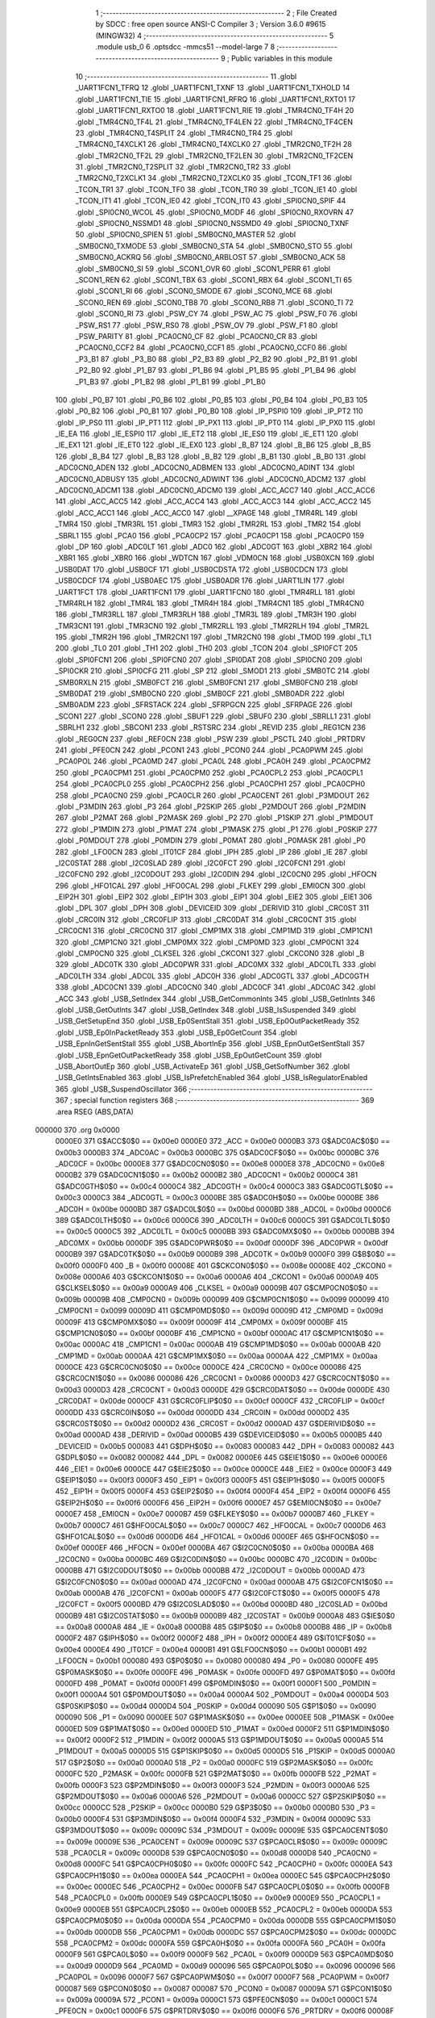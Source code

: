                                       1 ;--------------------------------------------------------
                                      2 ; File Created by SDCC : free open source ANSI-C Compiler
                                      3 ; Version 3.6.0 #9615 (MINGW32)
                                      4 ;--------------------------------------------------------
                                      5 	.module usb_0
                                      6 	.optsdcc -mmcs51 --model-large
                                      7 	
                                      8 ;--------------------------------------------------------
                                      9 ; Public variables in this module
                                     10 ;--------------------------------------------------------
                                     11 	.globl _UART1FCN1_TFRQ
                                     12 	.globl _UART1FCN1_TXNF
                                     13 	.globl _UART1FCN1_TXHOLD
                                     14 	.globl _UART1FCN1_TIE
                                     15 	.globl _UART1FCN1_RFRQ
                                     16 	.globl _UART1FCN1_RXTO1
                                     17 	.globl _UART1FCN1_RXTO0
                                     18 	.globl _UART1FCN1_RIE
                                     19 	.globl _TMR4CN0_TF4H
                                     20 	.globl _TMR4CN0_TF4L
                                     21 	.globl _TMR4CN0_TF4LEN
                                     22 	.globl _TMR4CN0_TF4CEN
                                     23 	.globl _TMR4CN0_T4SPLIT
                                     24 	.globl _TMR4CN0_TR4
                                     25 	.globl _TMR4CN0_T4XCLK1
                                     26 	.globl _TMR4CN0_T4XCLK0
                                     27 	.globl _TMR2CN0_TF2H
                                     28 	.globl _TMR2CN0_TF2L
                                     29 	.globl _TMR2CN0_TF2LEN
                                     30 	.globl _TMR2CN0_TF2CEN
                                     31 	.globl _TMR2CN0_T2SPLIT
                                     32 	.globl _TMR2CN0_TR2
                                     33 	.globl _TMR2CN0_T2XCLK1
                                     34 	.globl _TMR2CN0_T2XCLK0
                                     35 	.globl _TCON_TF1
                                     36 	.globl _TCON_TR1
                                     37 	.globl _TCON_TF0
                                     38 	.globl _TCON_TR0
                                     39 	.globl _TCON_IE1
                                     40 	.globl _TCON_IT1
                                     41 	.globl _TCON_IE0
                                     42 	.globl _TCON_IT0
                                     43 	.globl _SPI0CN0_SPIF
                                     44 	.globl _SPI0CN0_WCOL
                                     45 	.globl _SPI0CN0_MODF
                                     46 	.globl _SPI0CN0_RXOVRN
                                     47 	.globl _SPI0CN0_NSSMD1
                                     48 	.globl _SPI0CN0_NSSMD0
                                     49 	.globl _SPI0CN0_TXNF
                                     50 	.globl _SPI0CN0_SPIEN
                                     51 	.globl _SMB0CN0_MASTER
                                     52 	.globl _SMB0CN0_TXMODE
                                     53 	.globl _SMB0CN0_STA
                                     54 	.globl _SMB0CN0_STO
                                     55 	.globl _SMB0CN0_ACKRQ
                                     56 	.globl _SMB0CN0_ARBLOST
                                     57 	.globl _SMB0CN0_ACK
                                     58 	.globl _SMB0CN0_SI
                                     59 	.globl _SCON1_OVR
                                     60 	.globl _SCON1_PERR
                                     61 	.globl _SCON1_REN
                                     62 	.globl _SCON1_TBX
                                     63 	.globl _SCON1_RBX
                                     64 	.globl _SCON1_TI
                                     65 	.globl _SCON1_RI
                                     66 	.globl _SCON0_SMODE
                                     67 	.globl _SCON0_MCE
                                     68 	.globl _SCON0_REN
                                     69 	.globl _SCON0_TB8
                                     70 	.globl _SCON0_RB8
                                     71 	.globl _SCON0_TI
                                     72 	.globl _SCON0_RI
                                     73 	.globl _PSW_CY
                                     74 	.globl _PSW_AC
                                     75 	.globl _PSW_F0
                                     76 	.globl _PSW_RS1
                                     77 	.globl _PSW_RS0
                                     78 	.globl _PSW_OV
                                     79 	.globl _PSW_F1
                                     80 	.globl _PSW_PARITY
                                     81 	.globl _PCA0CN0_CF
                                     82 	.globl _PCA0CN0_CR
                                     83 	.globl _PCA0CN0_CCF2
                                     84 	.globl _PCA0CN0_CCF1
                                     85 	.globl _PCA0CN0_CCF0
                                     86 	.globl _P3_B1
                                     87 	.globl _P3_B0
                                     88 	.globl _P2_B3
                                     89 	.globl _P2_B2
                                     90 	.globl _P2_B1
                                     91 	.globl _P2_B0
                                     92 	.globl _P1_B7
                                     93 	.globl _P1_B6
                                     94 	.globl _P1_B5
                                     95 	.globl _P1_B4
                                     96 	.globl _P1_B3
                                     97 	.globl _P1_B2
                                     98 	.globl _P1_B1
                                     99 	.globl _P1_B0
                                    100 	.globl _P0_B7
                                    101 	.globl _P0_B6
                                    102 	.globl _P0_B5
                                    103 	.globl _P0_B4
                                    104 	.globl _P0_B3
                                    105 	.globl _P0_B2
                                    106 	.globl _P0_B1
                                    107 	.globl _P0_B0
                                    108 	.globl _IP_PSPI0
                                    109 	.globl _IP_PT2
                                    110 	.globl _IP_PS0
                                    111 	.globl _IP_PT1
                                    112 	.globl _IP_PX1
                                    113 	.globl _IP_PT0
                                    114 	.globl _IP_PX0
                                    115 	.globl _IE_EA
                                    116 	.globl _IE_ESPI0
                                    117 	.globl _IE_ET2
                                    118 	.globl _IE_ES0
                                    119 	.globl _IE_ET1
                                    120 	.globl _IE_EX1
                                    121 	.globl _IE_ET0
                                    122 	.globl _IE_EX0
                                    123 	.globl _B_B7
                                    124 	.globl _B_B6
                                    125 	.globl _B_B5
                                    126 	.globl _B_B4
                                    127 	.globl _B_B3
                                    128 	.globl _B_B2
                                    129 	.globl _B_B1
                                    130 	.globl _B_B0
                                    131 	.globl _ADC0CN0_ADEN
                                    132 	.globl _ADC0CN0_ADBMEN
                                    133 	.globl _ADC0CN0_ADINT
                                    134 	.globl _ADC0CN0_ADBUSY
                                    135 	.globl _ADC0CN0_ADWINT
                                    136 	.globl _ADC0CN0_ADCM2
                                    137 	.globl _ADC0CN0_ADCM1
                                    138 	.globl _ADC0CN0_ADCM0
                                    139 	.globl _ACC_ACC7
                                    140 	.globl _ACC_ACC6
                                    141 	.globl _ACC_ACC5
                                    142 	.globl _ACC_ACC4
                                    143 	.globl _ACC_ACC3
                                    144 	.globl _ACC_ACC2
                                    145 	.globl _ACC_ACC1
                                    146 	.globl _ACC_ACC0
                                    147 	.globl __XPAGE
                                    148 	.globl _TMR4RL
                                    149 	.globl _TMR4
                                    150 	.globl _TMR3RL
                                    151 	.globl _TMR3
                                    152 	.globl _TMR2RL
                                    153 	.globl _TMR2
                                    154 	.globl _SBRL1
                                    155 	.globl _PCA0
                                    156 	.globl _PCA0CP2
                                    157 	.globl _PCA0CP1
                                    158 	.globl _PCA0CP0
                                    159 	.globl _DP
                                    160 	.globl _ADC0LT
                                    161 	.globl _ADC0
                                    162 	.globl _ADC0GT
                                    163 	.globl _XBR2
                                    164 	.globl _XBR1
                                    165 	.globl _XBR0
                                    166 	.globl _WDTCN
                                    167 	.globl _VDM0CN
                                    168 	.globl _USB0XCN
                                    169 	.globl _USB0DAT
                                    170 	.globl _USB0CF
                                    171 	.globl _USB0CDSTA
                                    172 	.globl _USB0CDCN
                                    173 	.globl _USB0CDCF
                                    174 	.globl _USB0AEC
                                    175 	.globl _USB0ADR
                                    176 	.globl _UART1LIN
                                    177 	.globl _UART1FCT
                                    178 	.globl _UART1FCN1
                                    179 	.globl _UART1FCN0
                                    180 	.globl _TMR4RLL
                                    181 	.globl _TMR4RLH
                                    182 	.globl _TMR4L
                                    183 	.globl _TMR4H
                                    184 	.globl _TMR4CN1
                                    185 	.globl _TMR4CN0
                                    186 	.globl _TMR3RLL
                                    187 	.globl _TMR3RLH
                                    188 	.globl _TMR3L
                                    189 	.globl _TMR3H
                                    190 	.globl _TMR3CN1
                                    191 	.globl _TMR3CN0
                                    192 	.globl _TMR2RLL
                                    193 	.globl _TMR2RLH
                                    194 	.globl _TMR2L
                                    195 	.globl _TMR2H
                                    196 	.globl _TMR2CN1
                                    197 	.globl _TMR2CN0
                                    198 	.globl _TMOD
                                    199 	.globl _TL1
                                    200 	.globl _TL0
                                    201 	.globl _TH1
                                    202 	.globl _TH0
                                    203 	.globl _TCON
                                    204 	.globl _SPI0FCT
                                    205 	.globl _SPI0FCN1
                                    206 	.globl _SPI0FCN0
                                    207 	.globl _SPI0DAT
                                    208 	.globl _SPI0CN0
                                    209 	.globl _SPI0CKR
                                    210 	.globl _SPI0CFG
                                    211 	.globl _SP
                                    212 	.globl _SMOD1
                                    213 	.globl _SMB0TC
                                    214 	.globl _SMB0RXLN
                                    215 	.globl _SMB0FCT
                                    216 	.globl _SMB0FCN1
                                    217 	.globl _SMB0FCN0
                                    218 	.globl _SMB0DAT
                                    219 	.globl _SMB0CN0
                                    220 	.globl _SMB0CF
                                    221 	.globl _SMB0ADR
                                    222 	.globl _SMB0ADM
                                    223 	.globl _SFRSTACK
                                    224 	.globl _SFRPGCN
                                    225 	.globl _SFRPAGE
                                    226 	.globl _SCON1
                                    227 	.globl _SCON0
                                    228 	.globl _SBUF1
                                    229 	.globl _SBUF0
                                    230 	.globl _SBRLL1
                                    231 	.globl _SBRLH1
                                    232 	.globl _SBCON1
                                    233 	.globl _RSTSRC
                                    234 	.globl _REVID
                                    235 	.globl _REG1CN
                                    236 	.globl _REG0CN
                                    237 	.globl _REF0CN
                                    238 	.globl _PSW
                                    239 	.globl _PSCTL
                                    240 	.globl _PRTDRV
                                    241 	.globl _PFE0CN
                                    242 	.globl _PCON1
                                    243 	.globl _PCON0
                                    244 	.globl _PCA0PWM
                                    245 	.globl _PCA0POL
                                    246 	.globl _PCA0MD
                                    247 	.globl _PCA0L
                                    248 	.globl _PCA0H
                                    249 	.globl _PCA0CPM2
                                    250 	.globl _PCA0CPM1
                                    251 	.globl _PCA0CPM0
                                    252 	.globl _PCA0CPL2
                                    253 	.globl _PCA0CPL1
                                    254 	.globl _PCA0CPL0
                                    255 	.globl _PCA0CPH2
                                    256 	.globl _PCA0CPH1
                                    257 	.globl _PCA0CPH0
                                    258 	.globl _PCA0CN0
                                    259 	.globl _PCA0CLR
                                    260 	.globl _PCA0CENT
                                    261 	.globl _P3MDOUT
                                    262 	.globl _P3MDIN
                                    263 	.globl _P3
                                    264 	.globl _P2SKIP
                                    265 	.globl _P2MDOUT
                                    266 	.globl _P2MDIN
                                    267 	.globl _P2MAT
                                    268 	.globl _P2MASK
                                    269 	.globl _P2
                                    270 	.globl _P1SKIP
                                    271 	.globl _P1MDOUT
                                    272 	.globl _P1MDIN
                                    273 	.globl _P1MAT
                                    274 	.globl _P1MASK
                                    275 	.globl _P1
                                    276 	.globl _P0SKIP
                                    277 	.globl _P0MDOUT
                                    278 	.globl _P0MDIN
                                    279 	.globl _P0MAT
                                    280 	.globl _P0MASK
                                    281 	.globl _P0
                                    282 	.globl _LFO0CN
                                    283 	.globl _IT01CF
                                    284 	.globl _IPH
                                    285 	.globl _IP
                                    286 	.globl _IE
                                    287 	.globl _I2C0STAT
                                    288 	.globl _I2C0SLAD
                                    289 	.globl _I2C0FCT
                                    290 	.globl _I2C0FCN1
                                    291 	.globl _I2C0FCN0
                                    292 	.globl _I2C0DOUT
                                    293 	.globl _I2C0DIN
                                    294 	.globl _I2C0CN0
                                    295 	.globl _HFOCN
                                    296 	.globl _HFO1CAL
                                    297 	.globl _HFO0CAL
                                    298 	.globl _FLKEY
                                    299 	.globl _EMI0CN
                                    300 	.globl _EIP2H
                                    301 	.globl _EIP2
                                    302 	.globl _EIP1H
                                    303 	.globl _EIP1
                                    304 	.globl _EIE2
                                    305 	.globl _EIE1
                                    306 	.globl _DPL
                                    307 	.globl _DPH
                                    308 	.globl _DEVICEID
                                    309 	.globl _DERIVID
                                    310 	.globl _CRC0ST
                                    311 	.globl _CRC0IN
                                    312 	.globl _CRC0FLIP
                                    313 	.globl _CRC0DAT
                                    314 	.globl _CRC0CNT
                                    315 	.globl _CRC0CN1
                                    316 	.globl _CRC0CN0
                                    317 	.globl _CMP1MX
                                    318 	.globl _CMP1MD
                                    319 	.globl _CMP1CN1
                                    320 	.globl _CMP1CN0
                                    321 	.globl _CMP0MX
                                    322 	.globl _CMP0MD
                                    323 	.globl _CMP0CN1
                                    324 	.globl _CMP0CN0
                                    325 	.globl _CLKSEL
                                    326 	.globl _CKCON1
                                    327 	.globl _CKCON0
                                    328 	.globl _B
                                    329 	.globl _ADC0TK
                                    330 	.globl _ADC0PWR
                                    331 	.globl _ADC0MX
                                    332 	.globl _ADC0LTL
                                    333 	.globl _ADC0LTH
                                    334 	.globl _ADC0L
                                    335 	.globl _ADC0H
                                    336 	.globl _ADC0GTL
                                    337 	.globl _ADC0GTH
                                    338 	.globl _ADC0CN1
                                    339 	.globl _ADC0CN0
                                    340 	.globl _ADC0CF
                                    341 	.globl _ADC0AC
                                    342 	.globl _ACC
                                    343 	.globl _USB_SetIndex
                                    344 	.globl _USB_GetCommonInts
                                    345 	.globl _USB_GetInInts
                                    346 	.globl _USB_GetOutInts
                                    347 	.globl _USB_GetIndex
                                    348 	.globl _USB_IsSuspended
                                    349 	.globl _USB_GetSetupEnd
                                    350 	.globl _USB_Ep0SentStall
                                    351 	.globl _USB_Ep0OutPacketReady
                                    352 	.globl _USB_Ep0InPacketReady
                                    353 	.globl _USB_Ep0GetCount
                                    354 	.globl _USB_EpnInGetSentStall
                                    355 	.globl _USB_AbortInEp
                                    356 	.globl _USB_EpnOutGetSentStall
                                    357 	.globl _USB_EpnGetOutPacketReady
                                    358 	.globl _USB_EpOutGetCount
                                    359 	.globl _USB_AbortOutEp
                                    360 	.globl _USB_ActivateEp
                                    361 	.globl _USB_GetSofNumber
                                    362 	.globl _USB_GetIntsEnabled
                                    363 	.globl _USB_IsPrefetchEnabled
                                    364 	.globl _USB_IsRegulatorEnabled
                                    365 	.globl _USB_SuspendOscillator
                                    366 ;--------------------------------------------------------
                                    367 ; special function registers
                                    368 ;--------------------------------------------------------
                                    369 	.area RSEG    (ABS,DATA)
      000000                        370 	.org 0x0000
                           0000E0   371 G$ACC$0$0 == 0x00e0
                           0000E0   372 _ACC	=	0x00e0
                           0000B3   373 G$ADC0AC$0$0 == 0x00b3
                           0000B3   374 _ADC0AC	=	0x00b3
                           0000BC   375 G$ADC0CF$0$0 == 0x00bc
                           0000BC   376 _ADC0CF	=	0x00bc
                           0000E8   377 G$ADC0CN0$0$0 == 0x00e8
                           0000E8   378 _ADC0CN0	=	0x00e8
                           0000B2   379 G$ADC0CN1$0$0 == 0x00b2
                           0000B2   380 _ADC0CN1	=	0x00b2
                           0000C4   381 G$ADC0GTH$0$0 == 0x00c4
                           0000C4   382 _ADC0GTH	=	0x00c4
                           0000C3   383 G$ADC0GTL$0$0 == 0x00c3
                           0000C3   384 _ADC0GTL	=	0x00c3
                           0000BE   385 G$ADC0H$0$0 == 0x00be
                           0000BE   386 _ADC0H	=	0x00be
                           0000BD   387 G$ADC0L$0$0 == 0x00bd
                           0000BD   388 _ADC0L	=	0x00bd
                           0000C6   389 G$ADC0LTH$0$0 == 0x00c6
                           0000C6   390 _ADC0LTH	=	0x00c6
                           0000C5   391 G$ADC0LTL$0$0 == 0x00c5
                           0000C5   392 _ADC0LTL	=	0x00c5
                           0000BB   393 G$ADC0MX$0$0 == 0x00bb
                           0000BB   394 _ADC0MX	=	0x00bb
                           0000DF   395 G$ADC0PWR$0$0 == 0x00df
                           0000DF   396 _ADC0PWR	=	0x00df
                           0000B9   397 G$ADC0TK$0$0 == 0x00b9
                           0000B9   398 _ADC0TK	=	0x00b9
                           0000F0   399 G$B$0$0 == 0x00f0
                           0000F0   400 _B	=	0x00f0
                           00008E   401 G$CKCON0$0$0 == 0x008e
                           00008E   402 _CKCON0	=	0x008e
                           0000A6   403 G$CKCON1$0$0 == 0x00a6
                           0000A6   404 _CKCON1	=	0x00a6
                           0000A9   405 G$CLKSEL$0$0 == 0x00a9
                           0000A9   406 _CLKSEL	=	0x00a9
                           00009B   407 G$CMP0CN0$0$0 == 0x009b
                           00009B   408 _CMP0CN0	=	0x009b
                           000099   409 G$CMP0CN1$0$0 == 0x0099
                           000099   410 _CMP0CN1	=	0x0099
                           00009D   411 G$CMP0MD$0$0 == 0x009d
                           00009D   412 _CMP0MD	=	0x009d
                           00009F   413 G$CMP0MX$0$0 == 0x009f
                           00009F   414 _CMP0MX	=	0x009f
                           0000BF   415 G$CMP1CN0$0$0 == 0x00bf
                           0000BF   416 _CMP1CN0	=	0x00bf
                           0000AC   417 G$CMP1CN1$0$0 == 0x00ac
                           0000AC   418 _CMP1CN1	=	0x00ac
                           0000AB   419 G$CMP1MD$0$0 == 0x00ab
                           0000AB   420 _CMP1MD	=	0x00ab
                           0000AA   421 G$CMP1MX$0$0 == 0x00aa
                           0000AA   422 _CMP1MX	=	0x00aa
                           0000CE   423 G$CRC0CN0$0$0 == 0x00ce
                           0000CE   424 _CRC0CN0	=	0x00ce
                           000086   425 G$CRC0CN1$0$0 == 0x0086
                           000086   426 _CRC0CN1	=	0x0086
                           0000D3   427 G$CRC0CNT$0$0 == 0x00d3
                           0000D3   428 _CRC0CNT	=	0x00d3
                           0000DE   429 G$CRC0DAT$0$0 == 0x00de
                           0000DE   430 _CRC0DAT	=	0x00de
                           0000CF   431 G$CRC0FLIP$0$0 == 0x00cf
                           0000CF   432 _CRC0FLIP	=	0x00cf
                           0000DD   433 G$CRC0IN$0$0 == 0x00dd
                           0000DD   434 _CRC0IN	=	0x00dd
                           0000D2   435 G$CRC0ST$0$0 == 0x00d2
                           0000D2   436 _CRC0ST	=	0x00d2
                           0000AD   437 G$DERIVID$0$0 == 0x00ad
                           0000AD   438 _DERIVID	=	0x00ad
                           0000B5   439 G$DEVICEID$0$0 == 0x00b5
                           0000B5   440 _DEVICEID	=	0x00b5
                           000083   441 G$DPH$0$0 == 0x0083
                           000083   442 _DPH	=	0x0083
                           000082   443 G$DPL$0$0 == 0x0082
                           000082   444 _DPL	=	0x0082
                           0000E6   445 G$EIE1$0$0 == 0x00e6
                           0000E6   446 _EIE1	=	0x00e6
                           0000CE   447 G$EIE2$0$0 == 0x00ce
                           0000CE   448 _EIE2	=	0x00ce
                           0000F3   449 G$EIP1$0$0 == 0x00f3
                           0000F3   450 _EIP1	=	0x00f3
                           0000F5   451 G$EIP1H$0$0 == 0x00f5
                           0000F5   452 _EIP1H	=	0x00f5
                           0000F4   453 G$EIP2$0$0 == 0x00f4
                           0000F4   454 _EIP2	=	0x00f4
                           0000F6   455 G$EIP2H$0$0 == 0x00f6
                           0000F6   456 _EIP2H	=	0x00f6
                           0000E7   457 G$EMI0CN$0$0 == 0x00e7
                           0000E7   458 _EMI0CN	=	0x00e7
                           0000B7   459 G$FLKEY$0$0 == 0x00b7
                           0000B7   460 _FLKEY	=	0x00b7
                           0000C7   461 G$HFO0CAL$0$0 == 0x00c7
                           0000C7   462 _HFO0CAL	=	0x00c7
                           0000D6   463 G$HFO1CAL$0$0 == 0x00d6
                           0000D6   464 _HFO1CAL	=	0x00d6
                           0000EF   465 G$HFOCN$0$0 == 0x00ef
                           0000EF   466 _HFOCN	=	0x00ef
                           0000BA   467 G$I2C0CN0$0$0 == 0x00ba
                           0000BA   468 _I2C0CN0	=	0x00ba
                           0000BC   469 G$I2C0DIN$0$0 == 0x00bc
                           0000BC   470 _I2C0DIN	=	0x00bc
                           0000BB   471 G$I2C0DOUT$0$0 == 0x00bb
                           0000BB   472 _I2C0DOUT	=	0x00bb
                           0000AD   473 G$I2C0FCN0$0$0 == 0x00ad
                           0000AD   474 _I2C0FCN0	=	0x00ad
                           0000AB   475 G$I2C0FCN1$0$0 == 0x00ab
                           0000AB   476 _I2C0FCN1	=	0x00ab
                           0000F5   477 G$I2C0FCT$0$0 == 0x00f5
                           0000F5   478 _I2C0FCT	=	0x00f5
                           0000BD   479 G$I2C0SLAD$0$0 == 0x00bd
                           0000BD   480 _I2C0SLAD	=	0x00bd
                           0000B9   481 G$I2C0STAT$0$0 == 0x00b9
                           0000B9   482 _I2C0STAT	=	0x00b9
                           0000A8   483 G$IE$0$0 == 0x00a8
                           0000A8   484 _IE	=	0x00a8
                           0000B8   485 G$IP$0$0 == 0x00b8
                           0000B8   486 _IP	=	0x00b8
                           0000F2   487 G$IPH$0$0 == 0x00f2
                           0000F2   488 _IPH	=	0x00f2
                           0000E4   489 G$IT01CF$0$0 == 0x00e4
                           0000E4   490 _IT01CF	=	0x00e4
                           0000B1   491 G$LFO0CN$0$0 == 0x00b1
                           0000B1   492 _LFO0CN	=	0x00b1
                           000080   493 G$P0$0$0 == 0x0080
                           000080   494 _P0	=	0x0080
                           0000FE   495 G$P0MASK$0$0 == 0x00fe
                           0000FE   496 _P0MASK	=	0x00fe
                           0000FD   497 G$P0MAT$0$0 == 0x00fd
                           0000FD   498 _P0MAT	=	0x00fd
                           0000F1   499 G$P0MDIN$0$0 == 0x00f1
                           0000F1   500 _P0MDIN	=	0x00f1
                           0000A4   501 G$P0MDOUT$0$0 == 0x00a4
                           0000A4   502 _P0MDOUT	=	0x00a4
                           0000D4   503 G$P0SKIP$0$0 == 0x00d4
                           0000D4   504 _P0SKIP	=	0x00d4
                           000090   505 G$P1$0$0 == 0x0090
                           000090   506 _P1	=	0x0090
                           0000EE   507 G$P1MASK$0$0 == 0x00ee
                           0000EE   508 _P1MASK	=	0x00ee
                           0000ED   509 G$P1MAT$0$0 == 0x00ed
                           0000ED   510 _P1MAT	=	0x00ed
                           0000F2   511 G$P1MDIN$0$0 == 0x00f2
                           0000F2   512 _P1MDIN	=	0x00f2
                           0000A5   513 G$P1MDOUT$0$0 == 0x00a5
                           0000A5   514 _P1MDOUT	=	0x00a5
                           0000D5   515 G$P1SKIP$0$0 == 0x00d5
                           0000D5   516 _P1SKIP	=	0x00d5
                           0000A0   517 G$P2$0$0 == 0x00a0
                           0000A0   518 _P2	=	0x00a0
                           0000FC   519 G$P2MASK$0$0 == 0x00fc
                           0000FC   520 _P2MASK	=	0x00fc
                           0000FB   521 G$P2MAT$0$0 == 0x00fb
                           0000FB   522 _P2MAT	=	0x00fb
                           0000F3   523 G$P2MDIN$0$0 == 0x00f3
                           0000F3   524 _P2MDIN	=	0x00f3
                           0000A6   525 G$P2MDOUT$0$0 == 0x00a6
                           0000A6   526 _P2MDOUT	=	0x00a6
                           0000CC   527 G$P2SKIP$0$0 == 0x00cc
                           0000CC   528 _P2SKIP	=	0x00cc
                           0000B0   529 G$P3$0$0 == 0x00b0
                           0000B0   530 _P3	=	0x00b0
                           0000F4   531 G$P3MDIN$0$0 == 0x00f4
                           0000F4   532 _P3MDIN	=	0x00f4
                           00009C   533 G$P3MDOUT$0$0 == 0x009c
                           00009C   534 _P3MDOUT	=	0x009c
                           00009E   535 G$PCA0CENT$0$0 == 0x009e
                           00009E   536 _PCA0CENT	=	0x009e
                           00009C   537 G$PCA0CLR$0$0 == 0x009c
                           00009C   538 _PCA0CLR	=	0x009c
                           0000D8   539 G$PCA0CN0$0$0 == 0x00d8
                           0000D8   540 _PCA0CN0	=	0x00d8
                           0000FC   541 G$PCA0CPH0$0$0 == 0x00fc
                           0000FC   542 _PCA0CPH0	=	0x00fc
                           0000EA   543 G$PCA0CPH1$0$0 == 0x00ea
                           0000EA   544 _PCA0CPH1	=	0x00ea
                           0000EC   545 G$PCA0CPH2$0$0 == 0x00ec
                           0000EC   546 _PCA0CPH2	=	0x00ec
                           0000FB   547 G$PCA0CPL0$0$0 == 0x00fb
                           0000FB   548 _PCA0CPL0	=	0x00fb
                           0000E9   549 G$PCA0CPL1$0$0 == 0x00e9
                           0000E9   550 _PCA0CPL1	=	0x00e9
                           0000EB   551 G$PCA0CPL2$0$0 == 0x00eb
                           0000EB   552 _PCA0CPL2	=	0x00eb
                           0000DA   553 G$PCA0CPM0$0$0 == 0x00da
                           0000DA   554 _PCA0CPM0	=	0x00da
                           0000DB   555 G$PCA0CPM1$0$0 == 0x00db
                           0000DB   556 _PCA0CPM1	=	0x00db
                           0000DC   557 G$PCA0CPM2$0$0 == 0x00dc
                           0000DC   558 _PCA0CPM2	=	0x00dc
                           0000FA   559 G$PCA0H$0$0 == 0x00fa
                           0000FA   560 _PCA0H	=	0x00fa
                           0000F9   561 G$PCA0L$0$0 == 0x00f9
                           0000F9   562 _PCA0L	=	0x00f9
                           0000D9   563 G$PCA0MD$0$0 == 0x00d9
                           0000D9   564 _PCA0MD	=	0x00d9
                           000096   565 G$PCA0POL$0$0 == 0x0096
                           000096   566 _PCA0POL	=	0x0096
                           0000F7   567 G$PCA0PWM$0$0 == 0x00f7
                           0000F7   568 _PCA0PWM	=	0x00f7
                           000087   569 G$PCON0$0$0 == 0x0087
                           000087   570 _PCON0	=	0x0087
                           00009A   571 G$PCON1$0$0 == 0x009a
                           00009A   572 _PCON1	=	0x009a
                           0000C1   573 G$PFE0CN$0$0 == 0x00c1
                           0000C1   574 _PFE0CN	=	0x00c1
                           0000F6   575 G$PRTDRV$0$0 == 0x00f6
                           0000F6   576 _PRTDRV	=	0x00f6
                           00008F   577 G$PSCTL$0$0 == 0x008f
                           00008F   578 _PSCTL	=	0x008f
                           0000D0   579 G$PSW$0$0 == 0x00d0
                           0000D0   580 _PSW	=	0x00d0
                           0000D1   581 G$REF0CN$0$0 == 0x00d1
                           0000D1   582 _REF0CN	=	0x00d1
                           0000C9   583 G$REG0CN$0$0 == 0x00c9
                           0000C9   584 _REG0CN	=	0x00c9
                           0000C6   585 G$REG1CN$0$0 == 0x00c6
                           0000C6   586 _REG1CN	=	0x00c6
                           0000B6   587 G$REVID$0$0 == 0x00b6
                           0000B6   588 _REVID	=	0x00b6
                           0000EF   589 G$RSTSRC$0$0 == 0x00ef
                           0000EF   590 _RSTSRC	=	0x00ef
                           000094   591 G$SBCON1$0$0 == 0x0094
                           000094   592 _SBCON1	=	0x0094
                           000096   593 G$SBRLH1$0$0 == 0x0096
                           000096   594 _SBRLH1	=	0x0096
                           000095   595 G$SBRLL1$0$0 == 0x0095
                           000095   596 _SBRLL1	=	0x0095
                           000099   597 G$SBUF0$0$0 == 0x0099
                           000099   598 _SBUF0	=	0x0099
                           000092   599 G$SBUF1$0$0 == 0x0092
                           000092   600 _SBUF1	=	0x0092
                           000098   601 G$SCON0$0$0 == 0x0098
                           000098   602 _SCON0	=	0x0098
                           0000C8   603 G$SCON1$0$0 == 0x00c8
                           0000C8   604 _SCON1	=	0x00c8
                           0000A7   605 G$SFRPAGE$0$0 == 0x00a7
                           0000A7   606 _SFRPAGE	=	0x00a7
                           0000CF   607 G$SFRPGCN$0$0 == 0x00cf
                           0000CF   608 _SFRPGCN	=	0x00cf
                           0000D7   609 G$SFRSTACK$0$0 == 0x00d7
                           0000D7   610 _SFRSTACK	=	0x00d7
                           0000D6   611 G$SMB0ADM$0$0 == 0x00d6
                           0000D6   612 _SMB0ADM	=	0x00d6
                           0000D7   613 G$SMB0ADR$0$0 == 0x00d7
                           0000D7   614 _SMB0ADR	=	0x00d7
                           0000C1   615 G$SMB0CF$0$0 == 0x00c1
                           0000C1   616 _SMB0CF	=	0x00c1
                           0000C0   617 G$SMB0CN0$0$0 == 0x00c0
                           0000C0   618 _SMB0CN0	=	0x00c0
                           0000C2   619 G$SMB0DAT$0$0 == 0x00c2
                           0000C2   620 _SMB0DAT	=	0x00c2
                           0000C3   621 G$SMB0FCN0$0$0 == 0x00c3
                           0000C3   622 _SMB0FCN0	=	0x00c3
                           0000C4   623 G$SMB0FCN1$0$0 == 0x00c4
                           0000C4   624 _SMB0FCN1	=	0x00c4
                           0000EF   625 G$SMB0FCT$0$0 == 0x00ef
                           0000EF   626 _SMB0FCT	=	0x00ef
                           0000C5   627 G$SMB0RXLN$0$0 == 0x00c5
                           0000C5   628 _SMB0RXLN	=	0x00c5
                           0000AC   629 G$SMB0TC$0$0 == 0x00ac
                           0000AC   630 _SMB0TC	=	0x00ac
                           000093   631 G$SMOD1$0$0 == 0x0093
                           000093   632 _SMOD1	=	0x0093
                           000081   633 G$SP$0$0 == 0x0081
                           000081   634 _SP	=	0x0081
                           0000A1   635 G$SPI0CFG$0$0 == 0x00a1
                           0000A1   636 _SPI0CFG	=	0x00a1
                           0000A2   637 G$SPI0CKR$0$0 == 0x00a2
                           0000A2   638 _SPI0CKR	=	0x00a2
                           0000F8   639 G$SPI0CN0$0$0 == 0x00f8
                           0000F8   640 _SPI0CN0	=	0x00f8
                           0000A3   641 G$SPI0DAT$0$0 == 0x00a3
                           0000A3   642 _SPI0DAT	=	0x00a3
                           00009A   643 G$SPI0FCN0$0$0 == 0x009a
                           00009A   644 _SPI0FCN0	=	0x009a
                           00009B   645 G$SPI0FCN1$0$0 == 0x009b
                           00009B   646 _SPI0FCN1	=	0x009b
                           0000F7   647 G$SPI0FCT$0$0 == 0x00f7
                           0000F7   648 _SPI0FCT	=	0x00f7
                           000088   649 G$TCON$0$0 == 0x0088
                           000088   650 _TCON	=	0x0088
                           00008C   651 G$TH0$0$0 == 0x008c
                           00008C   652 _TH0	=	0x008c
                           00008D   653 G$TH1$0$0 == 0x008d
                           00008D   654 _TH1	=	0x008d
                           00008A   655 G$TL0$0$0 == 0x008a
                           00008A   656 _TL0	=	0x008a
                           00008B   657 G$TL1$0$0 == 0x008b
                           00008B   658 _TL1	=	0x008b
                           000089   659 G$TMOD$0$0 == 0x0089
                           000089   660 _TMOD	=	0x0089
                           0000C8   661 G$TMR2CN0$0$0 == 0x00c8
                           0000C8   662 _TMR2CN0	=	0x00c8
                           0000FD   663 G$TMR2CN1$0$0 == 0x00fd
                           0000FD   664 _TMR2CN1	=	0x00fd
                           0000CD   665 G$TMR2H$0$0 == 0x00cd
                           0000CD   666 _TMR2H	=	0x00cd
                           0000CC   667 G$TMR2L$0$0 == 0x00cc
                           0000CC   668 _TMR2L	=	0x00cc
                           0000CB   669 G$TMR2RLH$0$0 == 0x00cb
                           0000CB   670 _TMR2RLH	=	0x00cb
                           0000CA   671 G$TMR2RLL$0$0 == 0x00ca
                           0000CA   672 _TMR2RLL	=	0x00ca
                           000091   673 G$TMR3CN0$0$0 == 0x0091
                           000091   674 _TMR3CN0	=	0x0091
                           0000FE   675 G$TMR3CN1$0$0 == 0x00fe
                           0000FE   676 _TMR3CN1	=	0x00fe
                           000095   677 G$TMR3H$0$0 == 0x0095
                           000095   678 _TMR3H	=	0x0095
                           000094   679 G$TMR3L$0$0 == 0x0094
                           000094   680 _TMR3L	=	0x0094
                           000093   681 G$TMR3RLH$0$0 == 0x0093
                           000093   682 _TMR3RLH	=	0x0093
                           000092   683 G$TMR3RLL$0$0 == 0x0092
                           000092   684 _TMR3RLL	=	0x0092
                           000098   685 G$TMR4CN0$0$0 == 0x0098
                           000098   686 _TMR4CN0	=	0x0098
                           0000FF   687 G$TMR4CN1$0$0 == 0x00ff
                           0000FF   688 _TMR4CN1	=	0x00ff
                           0000A5   689 G$TMR4H$0$0 == 0x00a5
                           0000A5   690 _TMR4H	=	0x00a5
                           0000A4   691 G$TMR4L$0$0 == 0x00a4
                           0000A4   692 _TMR4L	=	0x00a4
                           0000A3   693 G$TMR4RLH$0$0 == 0x00a3
                           0000A3   694 _TMR4RLH	=	0x00a3
                           0000A2   695 G$TMR4RLL$0$0 == 0x00a2
                           0000A2   696 _TMR4RLL	=	0x00a2
                           00009D   697 G$UART1FCN0$0$0 == 0x009d
                           00009D   698 _UART1FCN0	=	0x009d
                           0000D8   699 G$UART1FCN1$0$0 == 0x00d8
                           0000D8   700 _UART1FCN1	=	0x00d8
                           0000FA   701 G$UART1FCT$0$0 == 0x00fa
                           0000FA   702 _UART1FCT	=	0x00fa
                           00009E   703 G$UART1LIN$0$0 == 0x009e
                           00009E   704 _UART1LIN	=	0x009e
                           0000AE   705 G$USB0ADR$0$0 == 0x00ae
                           0000AE   706 _USB0ADR	=	0x00ae
                           0000B2   707 G$USB0AEC$0$0 == 0x00b2
                           0000B2   708 _USB0AEC	=	0x00b2
                           0000B6   709 G$USB0CDCF$0$0 == 0x00b6
                           0000B6   710 _USB0CDCF	=	0x00b6
                           0000BE   711 G$USB0CDCN$0$0 == 0x00be
                           0000BE   712 _USB0CDCN	=	0x00be
                           0000BF   713 G$USB0CDSTA$0$0 == 0x00bf
                           0000BF   714 _USB0CDSTA	=	0x00bf
                           0000B5   715 G$USB0CF$0$0 == 0x00b5
                           0000B5   716 _USB0CF	=	0x00b5
                           0000AF   717 G$USB0DAT$0$0 == 0x00af
                           0000AF   718 _USB0DAT	=	0x00af
                           0000B3   719 G$USB0XCN$0$0 == 0x00b3
                           0000B3   720 _USB0XCN	=	0x00b3
                           0000FF   721 G$VDM0CN$0$0 == 0x00ff
                           0000FF   722 _VDM0CN	=	0x00ff
                           000097   723 G$WDTCN$0$0 == 0x0097
                           000097   724 _WDTCN	=	0x0097
                           0000E1   725 G$XBR0$0$0 == 0x00e1
                           0000E1   726 _XBR0	=	0x00e1
                           0000E2   727 G$XBR1$0$0 == 0x00e2
                           0000E2   728 _XBR1	=	0x00e2
                           0000E3   729 G$XBR2$0$0 == 0x00e3
                           0000E3   730 _XBR2	=	0x00e3
                           0000C3   731 G$ADC0GT$0$0 == 0x00c3
                           0000C3   732 _ADC0GT	=	0x00c3
                           0000BD   733 G$ADC0$0$0 == 0x00bd
                           0000BD   734 _ADC0	=	0x00bd
                           0000C5   735 G$ADC0LT$0$0 == 0x00c5
                           0000C5   736 _ADC0LT	=	0x00c5
                           000082   737 G$DP$0$0 == 0x0082
                           000082   738 _DP	=	0x0082
                           0000FB   739 G$PCA0CP0$0$0 == 0x00fb
                           0000FB   740 _PCA0CP0	=	0x00fb
                           0000E9   741 G$PCA0CP1$0$0 == 0x00e9
                           0000E9   742 _PCA0CP1	=	0x00e9
                           0000EB   743 G$PCA0CP2$0$0 == 0x00eb
                           0000EB   744 _PCA0CP2	=	0x00eb
                           0000F9   745 G$PCA0$0$0 == 0x00f9
                           0000F9   746 _PCA0	=	0x00f9
                           000095   747 G$SBRL1$0$0 == 0x0095
                           000095   748 _SBRL1	=	0x0095
                           0000CC   749 G$TMR2$0$0 == 0x00cc
                           0000CC   750 _TMR2	=	0x00cc
                           0000CA   751 G$TMR2RL$0$0 == 0x00ca
                           0000CA   752 _TMR2RL	=	0x00ca
                           000094   753 G$TMR3$0$0 == 0x0094
                           000094   754 _TMR3	=	0x0094
                           000092   755 G$TMR3RL$0$0 == 0x0092
                           000092   756 _TMR3RL	=	0x0092
                           0000A4   757 G$TMR4$0$0 == 0x00a4
                           0000A4   758 _TMR4	=	0x00a4
                           0000A2   759 G$TMR4RL$0$0 == 0x00a2
                           0000A2   760 _TMR4RL	=	0x00a2
                           0000AA   761 G$_XPAGE$0$0 == 0x00aa
                           0000AA   762 __XPAGE	=	0x00aa
                                    763 ;--------------------------------------------------------
                                    764 ; special function bits
                                    765 ;--------------------------------------------------------
                                    766 	.area RSEG    (ABS,DATA)
      000000                        767 	.org 0x0000
                           0000E0   768 G$ACC_ACC0$0$0 == 0x00e0
                           0000E0   769 _ACC_ACC0	=	0x00e0
                           0000E1   770 G$ACC_ACC1$0$0 == 0x00e1
                           0000E1   771 _ACC_ACC1	=	0x00e1
                           0000E2   772 G$ACC_ACC2$0$0 == 0x00e2
                           0000E2   773 _ACC_ACC2	=	0x00e2
                           0000E3   774 G$ACC_ACC3$0$0 == 0x00e3
                           0000E3   775 _ACC_ACC3	=	0x00e3
                           0000E4   776 G$ACC_ACC4$0$0 == 0x00e4
                           0000E4   777 _ACC_ACC4	=	0x00e4
                           0000E5   778 G$ACC_ACC5$0$0 == 0x00e5
                           0000E5   779 _ACC_ACC5	=	0x00e5
                           0000E6   780 G$ACC_ACC6$0$0 == 0x00e6
                           0000E6   781 _ACC_ACC6	=	0x00e6
                           0000E7   782 G$ACC_ACC7$0$0 == 0x00e7
                           0000E7   783 _ACC_ACC7	=	0x00e7
                           0000E8   784 G$ADC0CN0_ADCM0$0$0 == 0x00e8
                           0000E8   785 _ADC0CN0_ADCM0	=	0x00e8
                           0000E9   786 G$ADC0CN0_ADCM1$0$0 == 0x00e9
                           0000E9   787 _ADC0CN0_ADCM1	=	0x00e9
                           0000EA   788 G$ADC0CN0_ADCM2$0$0 == 0x00ea
                           0000EA   789 _ADC0CN0_ADCM2	=	0x00ea
                           0000EB   790 G$ADC0CN0_ADWINT$0$0 == 0x00eb
                           0000EB   791 _ADC0CN0_ADWINT	=	0x00eb
                           0000EC   792 G$ADC0CN0_ADBUSY$0$0 == 0x00ec
                           0000EC   793 _ADC0CN0_ADBUSY	=	0x00ec
                           0000ED   794 G$ADC0CN0_ADINT$0$0 == 0x00ed
                           0000ED   795 _ADC0CN0_ADINT	=	0x00ed
                           0000EE   796 G$ADC0CN0_ADBMEN$0$0 == 0x00ee
                           0000EE   797 _ADC0CN0_ADBMEN	=	0x00ee
                           0000EF   798 G$ADC0CN0_ADEN$0$0 == 0x00ef
                           0000EF   799 _ADC0CN0_ADEN	=	0x00ef
                           0000F0   800 G$B_B0$0$0 == 0x00f0
                           0000F0   801 _B_B0	=	0x00f0
                           0000F1   802 G$B_B1$0$0 == 0x00f1
                           0000F1   803 _B_B1	=	0x00f1
                           0000F2   804 G$B_B2$0$0 == 0x00f2
                           0000F2   805 _B_B2	=	0x00f2
                           0000F3   806 G$B_B3$0$0 == 0x00f3
                           0000F3   807 _B_B3	=	0x00f3
                           0000F4   808 G$B_B4$0$0 == 0x00f4
                           0000F4   809 _B_B4	=	0x00f4
                           0000F5   810 G$B_B5$0$0 == 0x00f5
                           0000F5   811 _B_B5	=	0x00f5
                           0000F6   812 G$B_B6$0$0 == 0x00f6
                           0000F6   813 _B_B6	=	0x00f6
                           0000F7   814 G$B_B7$0$0 == 0x00f7
                           0000F7   815 _B_B7	=	0x00f7
                           0000A8   816 G$IE_EX0$0$0 == 0x00a8
                           0000A8   817 _IE_EX0	=	0x00a8
                           0000A9   818 G$IE_ET0$0$0 == 0x00a9
                           0000A9   819 _IE_ET0	=	0x00a9
                           0000AA   820 G$IE_EX1$0$0 == 0x00aa
                           0000AA   821 _IE_EX1	=	0x00aa
                           0000AB   822 G$IE_ET1$0$0 == 0x00ab
                           0000AB   823 _IE_ET1	=	0x00ab
                           0000AC   824 G$IE_ES0$0$0 == 0x00ac
                           0000AC   825 _IE_ES0	=	0x00ac
                           0000AD   826 G$IE_ET2$0$0 == 0x00ad
                           0000AD   827 _IE_ET2	=	0x00ad
                           0000AE   828 G$IE_ESPI0$0$0 == 0x00ae
                           0000AE   829 _IE_ESPI0	=	0x00ae
                           0000AF   830 G$IE_EA$0$0 == 0x00af
                           0000AF   831 _IE_EA	=	0x00af
                           0000B8   832 G$IP_PX0$0$0 == 0x00b8
                           0000B8   833 _IP_PX0	=	0x00b8
                           0000B9   834 G$IP_PT0$0$0 == 0x00b9
                           0000B9   835 _IP_PT0	=	0x00b9
                           0000BA   836 G$IP_PX1$0$0 == 0x00ba
                           0000BA   837 _IP_PX1	=	0x00ba
                           0000BB   838 G$IP_PT1$0$0 == 0x00bb
                           0000BB   839 _IP_PT1	=	0x00bb
                           0000BC   840 G$IP_PS0$0$0 == 0x00bc
                           0000BC   841 _IP_PS0	=	0x00bc
                           0000BD   842 G$IP_PT2$0$0 == 0x00bd
                           0000BD   843 _IP_PT2	=	0x00bd
                           0000BE   844 G$IP_PSPI0$0$0 == 0x00be
                           0000BE   845 _IP_PSPI0	=	0x00be
                           000080   846 G$P0_B0$0$0 == 0x0080
                           000080   847 _P0_B0	=	0x0080
                           000081   848 G$P0_B1$0$0 == 0x0081
                           000081   849 _P0_B1	=	0x0081
                           000082   850 G$P0_B2$0$0 == 0x0082
                           000082   851 _P0_B2	=	0x0082
                           000083   852 G$P0_B3$0$0 == 0x0083
                           000083   853 _P0_B3	=	0x0083
                           000084   854 G$P0_B4$0$0 == 0x0084
                           000084   855 _P0_B4	=	0x0084
                           000085   856 G$P0_B5$0$0 == 0x0085
                           000085   857 _P0_B5	=	0x0085
                           000086   858 G$P0_B6$0$0 == 0x0086
                           000086   859 _P0_B6	=	0x0086
                           000087   860 G$P0_B7$0$0 == 0x0087
                           000087   861 _P0_B7	=	0x0087
                           000090   862 G$P1_B0$0$0 == 0x0090
                           000090   863 _P1_B0	=	0x0090
                           000091   864 G$P1_B1$0$0 == 0x0091
                           000091   865 _P1_B1	=	0x0091
                           000092   866 G$P1_B2$0$0 == 0x0092
                           000092   867 _P1_B2	=	0x0092
                           000093   868 G$P1_B3$0$0 == 0x0093
                           000093   869 _P1_B3	=	0x0093
                           000094   870 G$P1_B4$0$0 == 0x0094
                           000094   871 _P1_B4	=	0x0094
                           000095   872 G$P1_B5$0$0 == 0x0095
                           000095   873 _P1_B5	=	0x0095
                           000096   874 G$P1_B6$0$0 == 0x0096
                           000096   875 _P1_B6	=	0x0096
                           000097   876 G$P1_B7$0$0 == 0x0097
                           000097   877 _P1_B7	=	0x0097
                           0000A0   878 G$P2_B0$0$0 == 0x00a0
                           0000A0   879 _P2_B0	=	0x00a0
                           0000A1   880 G$P2_B1$0$0 == 0x00a1
                           0000A1   881 _P2_B1	=	0x00a1
                           0000A2   882 G$P2_B2$0$0 == 0x00a2
                           0000A2   883 _P2_B2	=	0x00a2
                           0000A3   884 G$P2_B3$0$0 == 0x00a3
                           0000A3   885 _P2_B3	=	0x00a3
                           0000B0   886 G$P3_B0$0$0 == 0x00b0
                           0000B0   887 _P3_B0	=	0x00b0
                           0000B1   888 G$P3_B1$0$0 == 0x00b1
                           0000B1   889 _P3_B1	=	0x00b1
                           0000D8   890 G$PCA0CN0_CCF0$0$0 == 0x00d8
                           0000D8   891 _PCA0CN0_CCF0	=	0x00d8
                           0000D9   892 G$PCA0CN0_CCF1$0$0 == 0x00d9
                           0000D9   893 _PCA0CN0_CCF1	=	0x00d9
                           0000DA   894 G$PCA0CN0_CCF2$0$0 == 0x00da
                           0000DA   895 _PCA0CN0_CCF2	=	0x00da
                           0000DE   896 G$PCA0CN0_CR$0$0 == 0x00de
                           0000DE   897 _PCA0CN0_CR	=	0x00de
                           0000DF   898 G$PCA0CN0_CF$0$0 == 0x00df
                           0000DF   899 _PCA0CN0_CF	=	0x00df
                           0000D0   900 G$PSW_PARITY$0$0 == 0x00d0
                           0000D0   901 _PSW_PARITY	=	0x00d0
                           0000D1   902 G$PSW_F1$0$0 == 0x00d1
                           0000D1   903 _PSW_F1	=	0x00d1
                           0000D2   904 G$PSW_OV$0$0 == 0x00d2
                           0000D2   905 _PSW_OV	=	0x00d2
                           0000D3   906 G$PSW_RS0$0$0 == 0x00d3
                           0000D3   907 _PSW_RS0	=	0x00d3
                           0000D4   908 G$PSW_RS1$0$0 == 0x00d4
                           0000D4   909 _PSW_RS1	=	0x00d4
                           0000D5   910 G$PSW_F0$0$0 == 0x00d5
                           0000D5   911 _PSW_F0	=	0x00d5
                           0000D6   912 G$PSW_AC$0$0 == 0x00d6
                           0000D6   913 _PSW_AC	=	0x00d6
                           0000D7   914 G$PSW_CY$0$0 == 0x00d7
                           0000D7   915 _PSW_CY	=	0x00d7
                           000098   916 G$SCON0_RI$0$0 == 0x0098
                           000098   917 _SCON0_RI	=	0x0098
                           000099   918 G$SCON0_TI$0$0 == 0x0099
                           000099   919 _SCON0_TI	=	0x0099
                           00009A   920 G$SCON0_RB8$0$0 == 0x009a
                           00009A   921 _SCON0_RB8	=	0x009a
                           00009B   922 G$SCON0_TB8$0$0 == 0x009b
                           00009B   923 _SCON0_TB8	=	0x009b
                           00009C   924 G$SCON0_REN$0$0 == 0x009c
                           00009C   925 _SCON0_REN	=	0x009c
                           00009D   926 G$SCON0_MCE$0$0 == 0x009d
                           00009D   927 _SCON0_MCE	=	0x009d
                           00009F   928 G$SCON0_SMODE$0$0 == 0x009f
                           00009F   929 _SCON0_SMODE	=	0x009f
                           0000C8   930 G$SCON1_RI$0$0 == 0x00c8
                           0000C8   931 _SCON1_RI	=	0x00c8
                           0000C9   932 G$SCON1_TI$0$0 == 0x00c9
                           0000C9   933 _SCON1_TI	=	0x00c9
                           0000CA   934 G$SCON1_RBX$0$0 == 0x00ca
                           0000CA   935 _SCON1_RBX	=	0x00ca
                           0000CB   936 G$SCON1_TBX$0$0 == 0x00cb
                           0000CB   937 _SCON1_TBX	=	0x00cb
                           0000CC   938 G$SCON1_REN$0$0 == 0x00cc
                           0000CC   939 _SCON1_REN	=	0x00cc
                           0000CE   940 G$SCON1_PERR$0$0 == 0x00ce
                           0000CE   941 _SCON1_PERR	=	0x00ce
                           0000CF   942 G$SCON1_OVR$0$0 == 0x00cf
                           0000CF   943 _SCON1_OVR	=	0x00cf
                           0000C0   944 G$SMB0CN0_SI$0$0 == 0x00c0
                           0000C0   945 _SMB0CN0_SI	=	0x00c0
                           0000C1   946 G$SMB0CN0_ACK$0$0 == 0x00c1
                           0000C1   947 _SMB0CN0_ACK	=	0x00c1
                           0000C2   948 G$SMB0CN0_ARBLOST$0$0 == 0x00c2
                           0000C2   949 _SMB0CN0_ARBLOST	=	0x00c2
                           0000C3   950 G$SMB0CN0_ACKRQ$0$0 == 0x00c3
                           0000C3   951 _SMB0CN0_ACKRQ	=	0x00c3
                           0000C4   952 G$SMB0CN0_STO$0$0 == 0x00c4
                           0000C4   953 _SMB0CN0_STO	=	0x00c4
                           0000C5   954 G$SMB0CN0_STA$0$0 == 0x00c5
                           0000C5   955 _SMB0CN0_STA	=	0x00c5
                           0000C6   956 G$SMB0CN0_TXMODE$0$0 == 0x00c6
                           0000C6   957 _SMB0CN0_TXMODE	=	0x00c6
                           0000C7   958 G$SMB0CN0_MASTER$0$0 == 0x00c7
                           0000C7   959 _SMB0CN0_MASTER	=	0x00c7
                           0000F8   960 G$SPI0CN0_SPIEN$0$0 == 0x00f8
                           0000F8   961 _SPI0CN0_SPIEN	=	0x00f8
                           0000F9   962 G$SPI0CN0_TXNF$0$0 == 0x00f9
                           0000F9   963 _SPI0CN0_TXNF	=	0x00f9
                           0000FA   964 G$SPI0CN0_NSSMD0$0$0 == 0x00fa
                           0000FA   965 _SPI0CN0_NSSMD0	=	0x00fa
                           0000FB   966 G$SPI0CN0_NSSMD1$0$0 == 0x00fb
                           0000FB   967 _SPI0CN0_NSSMD1	=	0x00fb
                           0000FC   968 G$SPI0CN0_RXOVRN$0$0 == 0x00fc
                           0000FC   969 _SPI0CN0_RXOVRN	=	0x00fc
                           0000FD   970 G$SPI0CN0_MODF$0$0 == 0x00fd
                           0000FD   971 _SPI0CN0_MODF	=	0x00fd
                           0000FE   972 G$SPI0CN0_WCOL$0$0 == 0x00fe
                           0000FE   973 _SPI0CN0_WCOL	=	0x00fe
                           0000FF   974 G$SPI0CN0_SPIF$0$0 == 0x00ff
                           0000FF   975 _SPI0CN0_SPIF	=	0x00ff
                           000088   976 G$TCON_IT0$0$0 == 0x0088
                           000088   977 _TCON_IT0	=	0x0088
                           000089   978 G$TCON_IE0$0$0 == 0x0089
                           000089   979 _TCON_IE0	=	0x0089
                           00008A   980 G$TCON_IT1$0$0 == 0x008a
                           00008A   981 _TCON_IT1	=	0x008a
                           00008B   982 G$TCON_IE1$0$0 == 0x008b
                           00008B   983 _TCON_IE1	=	0x008b
                           00008C   984 G$TCON_TR0$0$0 == 0x008c
                           00008C   985 _TCON_TR0	=	0x008c
                           00008D   986 G$TCON_TF0$0$0 == 0x008d
                           00008D   987 _TCON_TF0	=	0x008d
                           00008E   988 G$TCON_TR1$0$0 == 0x008e
                           00008E   989 _TCON_TR1	=	0x008e
                           00008F   990 G$TCON_TF1$0$0 == 0x008f
                           00008F   991 _TCON_TF1	=	0x008f
                           0000C8   992 G$TMR2CN0_T2XCLK0$0$0 == 0x00c8
                           0000C8   993 _TMR2CN0_T2XCLK0	=	0x00c8
                           0000C9   994 G$TMR2CN0_T2XCLK1$0$0 == 0x00c9
                           0000C9   995 _TMR2CN0_T2XCLK1	=	0x00c9
                           0000CA   996 G$TMR2CN0_TR2$0$0 == 0x00ca
                           0000CA   997 _TMR2CN0_TR2	=	0x00ca
                           0000CB   998 G$TMR2CN0_T2SPLIT$0$0 == 0x00cb
                           0000CB   999 _TMR2CN0_T2SPLIT	=	0x00cb
                           0000CC  1000 G$TMR2CN0_TF2CEN$0$0 == 0x00cc
                           0000CC  1001 _TMR2CN0_TF2CEN	=	0x00cc
                           0000CD  1002 G$TMR2CN0_TF2LEN$0$0 == 0x00cd
                           0000CD  1003 _TMR2CN0_TF2LEN	=	0x00cd
                           0000CE  1004 G$TMR2CN0_TF2L$0$0 == 0x00ce
                           0000CE  1005 _TMR2CN0_TF2L	=	0x00ce
                           0000CF  1006 G$TMR2CN0_TF2H$0$0 == 0x00cf
                           0000CF  1007 _TMR2CN0_TF2H	=	0x00cf
                           000098  1008 G$TMR4CN0_T4XCLK0$0$0 == 0x0098
                           000098  1009 _TMR4CN0_T4XCLK0	=	0x0098
                           000099  1010 G$TMR4CN0_T4XCLK1$0$0 == 0x0099
                           000099  1011 _TMR4CN0_T4XCLK1	=	0x0099
                           00009A  1012 G$TMR4CN0_TR4$0$0 == 0x009a
                           00009A  1013 _TMR4CN0_TR4	=	0x009a
                           00009B  1014 G$TMR4CN0_T4SPLIT$0$0 == 0x009b
                           00009B  1015 _TMR4CN0_T4SPLIT	=	0x009b
                           00009C  1016 G$TMR4CN0_TF4CEN$0$0 == 0x009c
                           00009C  1017 _TMR4CN0_TF4CEN	=	0x009c
                           00009D  1018 G$TMR4CN0_TF4LEN$0$0 == 0x009d
                           00009D  1019 _TMR4CN0_TF4LEN	=	0x009d
                           00009E  1020 G$TMR4CN0_TF4L$0$0 == 0x009e
                           00009E  1021 _TMR4CN0_TF4L	=	0x009e
                           00009F  1022 G$TMR4CN0_TF4H$0$0 == 0x009f
                           00009F  1023 _TMR4CN0_TF4H	=	0x009f
                           0000D8  1024 G$UART1FCN1_RIE$0$0 == 0x00d8
                           0000D8  1025 _UART1FCN1_RIE	=	0x00d8
                           0000D9  1026 G$UART1FCN1_RXTO0$0$0 == 0x00d9
                           0000D9  1027 _UART1FCN1_RXTO0	=	0x00d9
                           0000DA  1028 G$UART1FCN1_RXTO1$0$0 == 0x00da
                           0000DA  1029 _UART1FCN1_RXTO1	=	0x00da
                           0000DB  1030 G$UART1FCN1_RFRQ$0$0 == 0x00db
                           0000DB  1031 _UART1FCN1_RFRQ	=	0x00db
                           0000DC  1032 G$UART1FCN1_TIE$0$0 == 0x00dc
                           0000DC  1033 _UART1FCN1_TIE	=	0x00dc
                           0000DD  1034 G$UART1FCN1_TXHOLD$0$0 == 0x00dd
                           0000DD  1035 _UART1FCN1_TXHOLD	=	0x00dd
                           0000DE  1036 G$UART1FCN1_TXNF$0$0 == 0x00de
                           0000DE  1037 _UART1FCN1_TXNF	=	0x00de
                           0000DF  1038 G$UART1FCN1_TFRQ$0$0 == 0x00df
                           0000DF  1039 _UART1FCN1_TFRQ	=	0x00df
                                   1040 ;--------------------------------------------------------
                                   1041 ; overlayable register banks
                                   1042 ;--------------------------------------------------------
                                   1043 	.area REG_BANK_0	(REL,OVR,DATA)
      000000                       1044 	.ds 8
                                   1045 ;--------------------------------------------------------
                                   1046 ; overlayable bit register bank
                                   1047 ;--------------------------------------------------------
                                   1048 	.area BIT_BANK	(REL,OVR,DATA)
      000020                       1049 bits:
      000020                       1050 	.ds 1
                           008000  1051 	b0 = bits[0]
                           008100  1052 	b1 = bits[1]
                           008200  1053 	b2 = bits[2]
                           008300  1054 	b3 = bits[3]
                           008400  1055 	b4 = bits[4]
                           008500  1056 	b5 = bits[5]
                           008600  1057 	b6 = bits[6]
                           008700  1058 	b7 = bits[7]
                                   1059 ;--------------------------------------------------------
                                   1060 ; internal ram data
                                   1061 ;--------------------------------------------------------
                                   1062 	.area DSEG    (DATA)
                                   1063 ;--------------------------------------------------------
                                   1064 ; overlayable items in internal ram 
                                   1065 ;--------------------------------------------------------
                                   1066 ;--------------------------------------------------------
                                   1067 ; indirectly addressable internal ram data
                                   1068 ;--------------------------------------------------------
                                   1069 	.area ISEG    (DATA)
                                   1070 ;--------------------------------------------------------
                                   1071 ; absolute internal ram data
                                   1072 ;--------------------------------------------------------
                                   1073 	.area IABS    (ABS,DATA)
                                   1074 	.area IABS    (ABS,DATA)
                                   1075 ;--------------------------------------------------------
                                   1076 ; bit data
                                   1077 ;--------------------------------------------------------
                                   1078 	.area BSEG    (BIT)
                                   1079 ;--------------------------------------------------------
                                   1080 ; paged external ram data
                                   1081 ;--------------------------------------------------------
                                   1082 	.area PSEG    (PAG,XDATA)
                                   1083 ;--------------------------------------------------------
                                   1084 ; external ram data
                                   1085 ;--------------------------------------------------------
                                   1086 	.area XSEG    (XDATA)
                                   1087 ;--------------------------------------------------------
                                   1088 ; absolute external ram data
                                   1089 ;--------------------------------------------------------
                                   1090 	.area XABS    (ABS,XDATA)
                                   1091 ;--------------------------------------------------------
                                   1092 ; external initialized ram data
                                   1093 ;--------------------------------------------------------
                                   1094 	.area XISEG   (XDATA)
                                   1095 	.area HOME    (CODE)
                                   1096 	.area GSINIT0 (CODE)
                                   1097 	.area GSINIT1 (CODE)
                                   1098 	.area GSINIT2 (CODE)
                                   1099 	.area GSINIT3 (CODE)
                                   1100 	.area GSINIT4 (CODE)
                                   1101 	.area GSINIT5 (CODE)
                                   1102 	.area GSINIT  (CODE)
                                   1103 	.area GSFINAL (CODE)
                                   1104 	.area CSEG    (CODE)
                                   1105 ;--------------------------------------------------------
                                   1106 ; global & static initialisations
                                   1107 ;--------------------------------------------------------
                                   1108 	.area HOME    (CODE)
                                   1109 	.area GSINIT  (CODE)
                                   1110 	.area GSFINAL (CODE)
                                   1111 	.area GSINIT  (CODE)
                                   1112 ;--------------------------------------------------------
                                   1113 ; Home
                                   1114 ;--------------------------------------------------------
                                   1115 	.area HOME    (CODE)
                                   1116 	.area HOME    (CODE)
                                   1117 ;--------------------------------------------------------
                                   1118 ; code
                                   1119 ;--------------------------------------------------------
                                   1120 	.area CSEG    (CODE)
                                   1121 ;------------------------------------------------------------
                                   1122 ;Allocation info for local variables in function 'USB_GetShortRegister'
                                   1123 ;------------------------------------------------------------
                                   1124 ;regAddr                   Allocated to registers r7 
                                   1125 ;retVal                    Allocated to registers r5 r6 
                                   1126 ;------------------------------------------------------------
                           000000  1127 	Fusb_0$USB_GetShortRegister$0$0 ==.
                           000000  1128 	C$usb_0.c$25$0$0 ==.
                                   1129 ;	D:\Freelancer_projects\jan333\sdcc_project\lib\efm8ub1\peripheralDrivers\src\usb_0.c:25: static uint16_t USB_GetShortRegister(uint8_t regAddr)
                                   1130 ;	-----------------------------------------
                                   1131 ;	 function USB_GetShortRegister
                                   1132 ;	-----------------------------------------
      003FCF                       1133 _USB_GetShortRegister:
                           000007  1134 	ar7 = 0x07
                           000006  1135 	ar6 = 0x06
                           000005  1136 	ar5 = 0x05
                           000004  1137 	ar4 = 0x04
                           000003  1138 	ar3 = 0x03
                           000002  1139 	ar2 = 0x02
                           000001  1140 	ar1 = 0x01
                           000000  1141 	ar0 = 0x00
      003FCF AF 82            [24] 1142 	mov	r7,dpl
                           000002  1143 	C$usb_0.c$29$2$27 ==.
                                   1144 ;	D:\Freelancer_projects\jan333\sdcc_project\lib\efm8ub1\peripheralDrivers\src\usb_0.c:29: USB_READ_BYTE(regAddr);
      003FD1 74 80            [12] 1145 	mov	a,#0x80
      003FD3 4F               [12] 1146 	orl	a,r7
      003FD4 F5 AE            [12] 1147 	mov	_USB0ADR,a
      003FD6                       1148 00101$:
      003FD6 E5 AE            [12] 1149 	mov	a,_USB0ADR
      003FD8 20 E7 FB         [24] 1150 	jb	acc.7,00101$
                           00000C  1151 	C$usb_0.c$30$1$26 ==.
                                   1152 ;	D:\Freelancer_projects\jan333\sdcc_project\lib\efm8ub1\peripheralDrivers\src\usb_0.c:30: retVal = (USB0DAT << 8);
      003FDB AE AF            [24] 1153 	mov	r6,_USB0DAT
      003FDD 7D 00            [12] 1154 	mov	r5,#0x00
                           000010  1155 	C$usb_0.c$31$2$29 ==.
                                   1156 ;	D:\Freelancer_projects\jan333\sdcc_project\lib\efm8ub1\peripheralDrivers\src\usb_0.c:31: USB_READ_BYTE((regAddr - 1));
      003FDF EF               [12] 1157 	mov	a,r7
      003FE0 14               [12] 1158 	dec	a
      003FE1 44 80            [12] 1159 	orl	a,#0x80
      003FE3 F5 AE            [12] 1160 	mov	_USB0ADR,a
      003FE5                       1161 00107$:
      003FE5 E5 AE            [12] 1162 	mov	a,_USB0ADR
      003FE7 20 E7 FB         [24] 1163 	jb	acc.7,00107$
                           00001B  1164 	C$usb_0.c$32$1$26 ==.
                                   1165 ;	D:\Freelancer_projects\jan333\sdcc_project\lib\efm8ub1\peripheralDrivers\src\usb_0.c:32: retVal |= USB0DAT;
      003FEA AC AF            [24] 1166 	mov	r4,_USB0DAT
      003FEC 7F 00            [12] 1167 	mov	r7,#0x00
      003FEE EC               [12] 1168 	mov	a,r4
      003FEF 42 05            [12] 1169 	orl	ar5,a
      003FF1 EF               [12] 1170 	mov	a,r7
      003FF2 42 06            [12] 1171 	orl	ar6,a
                           000025  1172 	C$usb_0.c$34$1$26 ==.
                                   1173 ;	D:\Freelancer_projects\jan333\sdcc_project\lib\efm8ub1\peripheralDrivers\src\usb_0.c:34: return retVal;
      003FF4 8D 82            [24] 1174 	mov	dpl,r5
      003FF6 8E 83            [24] 1175 	mov	dph,r6
                           000029  1176 	C$usb_0.c$35$1$26 ==.
                           000029  1177 	XFusb_0$USB_GetShortRegister$0$0 ==.
      003FF8 22               [24] 1178 	ret
                                   1179 ;------------------------------------------------------------
                                   1180 ;Allocation info for local variables in function 'USB_SetIndex'
                                   1181 ;------------------------------------------------------------
                                   1182 ;epsel                     Allocated to registers r7 
                                   1183 ;------------------------------------------------------------
                           00002A  1184 	G$USB_SetIndex$0$0 ==.
                           00002A  1185 	C$usb_0.c$40$1$26 ==.
                                   1186 ;	D:\Freelancer_projects\jan333\sdcc_project\lib\efm8ub1\peripheralDrivers\src\usb_0.c:40: void USB_SetIndex(uint8_t epsel)
                                   1187 ;	-----------------------------------------
                                   1188 ;	 function USB_SetIndex
                                   1189 ;	-----------------------------------------
      003FF9                       1190 _USB_SetIndex:
      003FF9 AF 82            [24] 1191 	mov	r7,dpl
                           00002C  1192 	C$usb_0.c$42$2$33 ==.
                                   1193 ;	D:\Freelancer_projects\jan333\sdcc_project\lib\efm8ub1\peripheralDrivers\src\usb_0.c:42: USB_WRITE_BYTE(INDEX, epsel);
      003FFB 75 AE 0E         [24] 1194 	mov	_USB0ADR,#0x0e
      003FFE 8F AF            [24] 1195 	mov	_USB0DAT,r7
      004000                       1196 00101$:
      004000 E5 AE            [12] 1197 	mov	a,_USB0ADR
      004002 20 E7 FB         [24] 1198 	jb	acc.7,00101$
                           000036  1199 	C$usb_0.c$43$1$32 ==.
                           000036  1200 	XG$USB_SetIndex$0$0 ==.
      004005 22               [24] 1201 	ret
                                   1202 ;------------------------------------------------------------
                                   1203 ;Allocation info for local variables in function 'USB_GetCommonInts'
                                   1204 ;------------------------------------------------------------
                           000037  1205 	G$USB_GetCommonInts$0$0 ==.
                           000037  1206 	C$usb_0.c$45$1$32 ==.
                                   1207 ;	D:\Freelancer_projects\jan333\sdcc_project\lib\efm8ub1\peripheralDrivers\src\usb_0.c:45: uint8_t USB_GetCommonInts(void)
                                   1208 ;	-----------------------------------------
                                   1209 ;	 function USB_GetCommonInts
                                   1210 ;	-----------------------------------------
      004006                       1211 _USB_GetCommonInts:
                           000037  1212 	C$usb_0.c$47$2$37 ==.
                                   1213 ;	D:\Freelancer_projects\jan333\sdcc_project\lib\efm8ub1\peripheralDrivers\src\usb_0.c:47: USB_READ_BYTE(CMINT);
      004006 75 AE 86         [24] 1214 	mov	_USB0ADR,#0x86
      004009                       1215 00101$:
      004009 E5 AE            [12] 1216 	mov	a,_USB0ADR
      00400B 20 E7 FB         [24] 1217 	jb	acc.7,00101$
                           00003F  1218 	C$usb_0.c$48$1$36 ==.
                                   1219 ;	D:\Freelancer_projects\jan333\sdcc_project\lib\efm8ub1\peripheralDrivers\src\usb_0.c:48: return USB0DAT;
      00400E 85 AF 82         [24] 1220 	mov	dpl,_USB0DAT
                           000042  1221 	C$usb_0.c$49$1$36 ==.
                           000042  1222 	XG$USB_GetCommonInts$0$0 ==.
      004011 22               [24] 1223 	ret
                                   1224 ;------------------------------------------------------------
                                   1225 ;Allocation info for local variables in function 'USB_GetInInts'
                                   1226 ;------------------------------------------------------------
                           000043  1227 	G$USB_GetInInts$0$0 ==.
                           000043  1228 	C$usb_0.c$51$1$36 ==.
                                   1229 ;	D:\Freelancer_projects\jan333\sdcc_project\lib\efm8ub1\peripheralDrivers\src\usb_0.c:51: uint8_t USB_GetInInts(void)
                                   1230 ;	-----------------------------------------
                                   1231 ;	 function USB_GetInInts
                                   1232 ;	-----------------------------------------
      004012                       1233 _USB_GetInInts:
                           000043  1234 	C$usb_0.c$53$2$41 ==.
                                   1235 ;	D:\Freelancer_projects\jan333\sdcc_project\lib\efm8ub1\peripheralDrivers\src\usb_0.c:53: USB_READ_BYTE(IN1INT);
      004012 75 AE 82         [24] 1236 	mov	_USB0ADR,#0x82
      004015                       1237 00101$:
      004015 E5 AE            [12] 1238 	mov	a,_USB0ADR
      004017 20 E7 FB         [24] 1239 	jb	acc.7,00101$
                           00004B  1240 	C$usb_0.c$54$1$40 ==.
                                   1241 ;	D:\Freelancer_projects\jan333\sdcc_project\lib\efm8ub1\peripheralDrivers\src\usb_0.c:54: return USB0DAT;
      00401A 85 AF 82         [24] 1242 	mov	dpl,_USB0DAT
                           00004E  1243 	C$usb_0.c$55$1$40 ==.
                           00004E  1244 	XG$USB_GetInInts$0$0 ==.
      00401D 22               [24] 1245 	ret
                                   1246 ;------------------------------------------------------------
                                   1247 ;Allocation info for local variables in function 'USB_GetOutInts'
                                   1248 ;------------------------------------------------------------
                           00004F  1249 	G$USB_GetOutInts$0$0 ==.
                           00004F  1250 	C$usb_0.c$57$1$40 ==.
                                   1251 ;	D:\Freelancer_projects\jan333\sdcc_project\lib\efm8ub1\peripheralDrivers\src\usb_0.c:57: uint8_t USB_GetOutInts(void)
                                   1252 ;	-----------------------------------------
                                   1253 ;	 function USB_GetOutInts
                                   1254 ;	-----------------------------------------
      00401E                       1255 _USB_GetOutInts:
                           00004F  1256 	C$usb_0.c$59$2$45 ==.
                                   1257 ;	D:\Freelancer_projects\jan333\sdcc_project\lib\efm8ub1\peripheralDrivers\src\usb_0.c:59: USB_READ_BYTE(OUT1INT);
      00401E 75 AE 84         [24] 1258 	mov	_USB0ADR,#0x84
      004021                       1259 00101$:
      004021 E5 AE            [12] 1260 	mov	a,_USB0ADR
      004023 20 E7 FB         [24] 1261 	jb	acc.7,00101$
                           000057  1262 	C$usb_0.c$60$1$44 ==.
                                   1263 ;	D:\Freelancer_projects\jan333\sdcc_project\lib\efm8ub1\peripheralDrivers\src\usb_0.c:60: return USB0DAT;
      004026 85 AF 82         [24] 1264 	mov	dpl,_USB0DAT
                           00005A  1265 	C$usb_0.c$61$1$44 ==.
                           00005A  1266 	XG$USB_GetOutInts$0$0 ==.
      004029 22               [24] 1267 	ret
                                   1268 ;------------------------------------------------------------
                                   1269 ;Allocation info for local variables in function 'USB_GetIndex'
                                   1270 ;------------------------------------------------------------
                           00005B  1271 	G$USB_GetIndex$0$0 ==.
                           00005B  1272 	C$usb_0.c$63$1$44 ==.
                                   1273 ;	D:\Freelancer_projects\jan333\sdcc_project\lib\efm8ub1\peripheralDrivers\src\usb_0.c:63: uint8_t USB_GetIndex(void)
                                   1274 ;	-----------------------------------------
                                   1275 ;	 function USB_GetIndex
                                   1276 ;	-----------------------------------------
      00402A                       1277 _USB_GetIndex:
                           00005B  1278 	C$usb_0.c$65$2$49 ==.
                                   1279 ;	D:\Freelancer_projects\jan333\sdcc_project\lib\efm8ub1\peripheralDrivers\src\usb_0.c:65: USB_READ_BYTE(INDEX);
      00402A 75 AE 8E         [24] 1280 	mov	_USB0ADR,#0x8e
      00402D                       1281 00101$:
      00402D E5 AE            [12] 1282 	mov	a,_USB0ADR
      00402F 20 E7 FB         [24] 1283 	jb	acc.7,00101$
                           000063  1284 	C$usb_0.c$66$1$48 ==.
                                   1285 ;	D:\Freelancer_projects\jan333\sdcc_project\lib\efm8ub1\peripheralDrivers\src\usb_0.c:66: return USB0DAT;
      004032 85 AF 82         [24] 1286 	mov	dpl,_USB0DAT
                           000066  1287 	C$usb_0.c$67$1$48 ==.
                           000066  1288 	XG$USB_GetIndex$0$0 ==.
      004035 22               [24] 1289 	ret
                                   1290 ;------------------------------------------------------------
                                   1291 ;Allocation info for local variables in function 'USB_IsSuspended'
                                   1292 ;------------------------------------------------------------
                           000067  1293 	G$USB_IsSuspended$0$0 ==.
                           000067  1294 	C$usb_0.c$69$1$48 ==.
                                   1295 ;	D:\Freelancer_projects\jan333\sdcc_project\lib\efm8ub1\peripheralDrivers\src\usb_0.c:69: bool USB_IsSuspended(void)
                                   1296 ;	-----------------------------------------
                                   1297 ;	 function USB_IsSuspended
                                   1298 ;	-----------------------------------------
      004036                       1299 _USB_IsSuspended:
                           000067  1300 	C$usb_0.c$71$2$53 ==.
                                   1301 ;	D:\Freelancer_projects\jan333\sdcc_project\lib\efm8ub1\peripheralDrivers\src\usb_0.c:71: USB_READ_BYTE(POWER);
      004036 75 AE 81         [24] 1302 	mov	_USB0ADR,#0x81
      004039                       1303 00101$:
      004039 E5 AE            [12] 1304 	mov	a,_USB0ADR
      00403B 20 E7 FB         [24] 1305 	jb	acc.7,00101$
                           00006F  1306 	C$usb_0.c$72$1$52 ==.
                                   1307 ;	D:\Freelancer_projects\jan333\sdcc_project\lib\efm8ub1\peripheralDrivers\src\usb_0.c:72: return USB0DAT & POWER_SUSMD__SUSPENDED;
      00403E E5 AF            [12] 1308 	mov	a,_USB0DAT
      004040 A2 E1            [12] 1309 	mov	c,acc[1]
      004042 92 00            [24] 1310 	mov  b0,c
                           000075  1311 	C$usb_0.c$73$1$52 ==.
                           000075  1312 	XG$USB_IsSuspended$0$0 ==.
      004044 22               [24] 1313 	ret
                                   1314 ;------------------------------------------------------------
                                   1315 ;Allocation info for local variables in function 'USB_GetSetupEnd'
                                   1316 ;------------------------------------------------------------
                           000076  1317 	G$USB_GetSetupEnd$0$0 ==.
                           000076  1318 	C$usb_0.c$75$1$52 ==.
                                   1319 ;	D:\Freelancer_projects\jan333\sdcc_project\lib\efm8ub1\peripheralDrivers\src\usb_0.c:75: bool USB_GetSetupEnd(void)
                                   1320 ;	-----------------------------------------
                                   1321 ;	 function USB_GetSetupEnd
                                   1322 ;	-----------------------------------------
      004045                       1323 _USB_GetSetupEnd:
                           000076  1324 	C$usb_0.c$77$2$57 ==.
                                   1325 ;	D:\Freelancer_projects\jan333\sdcc_project\lib\efm8ub1\peripheralDrivers\src\usb_0.c:77: USB_READ_BYTE(E0CSR);
      004045 75 AE 91         [24] 1326 	mov	_USB0ADR,#0x91
      004048                       1327 00101$:
      004048 E5 AE            [12] 1328 	mov	a,_USB0ADR
      00404A 20 E7 FB         [24] 1329 	jb	acc.7,00101$
                           00007E  1330 	C$usb_0.c$78$1$56 ==.
                                   1331 ;	D:\Freelancer_projects\jan333\sdcc_project\lib\efm8ub1\peripheralDrivers\src\usb_0.c:78: return USB0DAT & E0CSR_SUEND__SET;
      00404D E5 AF            [12] 1332 	mov	a,_USB0DAT
      00404F A2 E4            [12] 1333 	mov	c,acc[4]
      004051 92 00            [24] 1334 	mov  b0,c
                           000084  1335 	C$usb_0.c$79$1$56 ==.
                           000084  1336 	XG$USB_GetSetupEnd$0$0 ==.
      004053 22               [24] 1337 	ret
                                   1338 ;------------------------------------------------------------
                                   1339 ;Allocation info for local variables in function 'USB_Ep0SentStall'
                                   1340 ;------------------------------------------------------------
                           000085  1341 	G$USB_Ep0SentStall$0$0 ==.
                           000085  1342 	C$usb_0.c$81$1$56 ==.
                                   1343 ;	D:\Freelancer_projects\jan333\sdcc_project\lib\efm8ub1\peripheralDrivers\src\usb_0.c:81: bool USB_Ep0SentStall(void)
                                   1344 ;	-----------------------------------------
                                   1345 ;	 function USB_Ep0SentStall
                                   1346 ;	-----------------------------------------
      004054                       1347 _USB_Ep0SentStall:
                           000085  1348 	C$usb_0.c$83$2$61 ==.
                                   1349 ;	D:\Freelancer_projects\jan333\sdcc_project\lib\efm8ub1\peripheralDrivers\src\usb_0.c:83: USB_READ_BYTE(E0CSR);
      004054 75 AE 91         [24] 1350 	mov	_USB0ADR,#0x91
      004057                       1351 00101$:
      004057 E5 AE            [12] 1352 	mov	a,_USB0ADR
      004059 20 E7 FB         [24] 1353 	jb	acc.7,00101$
                           00008D  1354 	C$usb_0.c$84$1$60 ==.
                                   1355 ;	D:\Freelancer_projects\jan333\sdcc_project\lib\efm8ub1\peripheralDrivers\src\usb_0.c:84: return USB0DAT & E0CSR_STSTL__SET;
      00405C E5 AF            [12] 1356 	mov	a,_USB0DAT
      00405E A2 E2            [12] 1357 	mov	c,acc[2]
      004060 92 00            [24] 1358 	mov  b0,c
                           000093  1359 	C$usb_0.c$85$1$60 ==.
                           000093  1360 	XG$USB_Ep0SentStall$0$0 ==.
      004062 22               [24] 1361 	ret
                                   1362 ;------------------------------------------------------------
                                   1363 ;Allocation info for local variables in function 'USB_Ep0OutPacketReady'
                                   1364 ;------------------------------------------------------------
                           000094  1365 	G$USB_Ep0OutPacketReady$0$0 ==.
                           000094  1366 	C$usb_0.c$87$1$60 ==.
                                   1367 ;	D:\Freelancer_projects\jan333\sdcc_project\lib\efm8ub1\peripheralDrivers\src\usb_0.c:87: bool USB_Ep0OutPacketReady(void)
                                   1368 ;	-----------------------------------------
                                   1369 ;	 function USB_Ep0OutPacketReady
                                   1370 ;	-----------------------------------------
      004063                       1371 _USB_Ep0OutPacketReady:
                           000094  1372 	C$usb_0.c$89$2$65 ==.
                                   1373 ;	D:\Freelancer_projects\jan333\sdcc_project\lib\efm8ub1\peripheralDrivers\src\usb_0.c:89: USB_READ_BYTE(E0CSR);
      004063 75 AE 91         [24] 1374 	mov	_USB0ADR,#0x91
      004066                       1375 00101$:
      004066 E5 AE            [12] 1376 	mov	a,_USB0ADR
      004068 20 E7 FB         [24] 1377 	jb	acc.7,00101$
                           00009C  1378 	C$usb_0.c$90$1$64 ==.
                                   1379 ;	D:\Freelancer_projects\jan333\sdcc_project\lib\efm8ub1\peripheralDrivers\src\usb_0.c:90: return USB0DAT & E0CSR_OPRDY__SET;
      00406B E5 AF            [12] 1380 	mov	a,_USB0DAT
      00406D 13               [12] 1381 	rrc	a
      00406E 92 00            [24] 1382 	mov  b0,c
                           0000A1  1383 	C$usb_0.c$91$1$64 ==.
                           0000A1  1384 	XG$USB_Ep0OutPacketReady$0$0 ==.
      004070 22               [24] 1385 	ret
                                   1386 ;------------------------------------------------------------
                                   1387 ;Allocation info for local variables in function 'USB_Ep0InPacketReady'
                                   1388 ;------------------------------------------------------------
                           0000A2  1389 	G$USB_Ep0InPacketReady$0$0 ==.
                           0000A2  1390 	C$usb_0.c$93$1$64 ==.
                                   1391 ;	D:\Freelancer_projects\jan333\sdcc_project\lib\efm8ub1\peripheralDrivers\src\usb_0.c:93: bool USB_Ep0InPacketReady(void)
                                   1392 ;	-----------------------------------------
                                   1393 ;	 function USB_Ep0InPacketReady
                                   1394 ;	-----------------------------------------
      004071                       1395 _USB_Ep0InPacketReady:
                           0000A2  1396 	C$usb_0.c$95$2$69 ==.
                                   1397 ;	D:\Freelancer_projects\jan333\sdcc_project\lib\efm8ub1\peripheralDrivers\src\usb_0.c:95: USB_READ_BYTE(E0CSR);
      004071 75 AE 91         [24] 1398 	mov	_USB0ADR,#0x91
      004074                       1399 00101$:
      004074 E5 AE            [12] 1400 	mov	a,_USB0ADR
      004076 20 E7 FB         [24] 1401 	jb	acc.7,00101$
                           0000AA  1402 	C$usb_0.c$96$1$68 ==.
                                   1403 ;	D:\Freelancer_projects\jan333\sdcc_project\lib\efm8ub1\peripheralDrivers\src\usb_0.c:96: return USB0DAT & E0CSR_INPRDY__SET;
      004079 E5 AF            [12] 1404 	mov	a,_USB0DAT
      00407B A2 E1            [12] 1405 	mov	c,acc[1]
      00407D 92 00            [24] 1406 	mov  b0,c
                           0000B0  1407 	C$usb_0.c$97$1$68 ==.
                           0000B0  1408 	XG$USB_Ep0InPacketReady$0$0 ==.
      00407F 22               [24] 1409 	ret
                                   1410 ;------------------------------------------------------------
                                   1411 ;Allocation info for local variables in function 'USB_Ep0GetCount'
                                   1412 ;------------------------------------------------------------
                           0000B1  1413 	G$USB_Ep0GetCount$0$0 ==.
                           0000B1  1414 	C$usb_0.c$99$1$68 ==.
                                   1415 ;	D:\Freelancer_projects\jan333\sdcc_project\lib\efm8ub1\peripheralDrivers\src\usb_0.c:99: uint8_t USB_Ep0GetCount(void)
                                   1416 ;	-----------------------------------------
                                   1417 ;	 function USB_Ep0GetCount
                                   1418 ;	-----------------------------------------
      004080                       1419 _USB_Ep0GetCount:
                           0000B1  1420 	C$usb_0.c$101$2$73 ==.
                                   1421 ;	D:\Freelancer_projects\jan333\sdcc_project\lib\efm8ub1\peripheralDrivers\src\usb_0.c:101: USB_READ_BYTE(E0CNT);
      004080 75 AE 96         [24] 1422 	mov	_USB0ADR,#0x96
      004083                       1423 00101$:
      004083 E5 AE            [12] 1424 	mov	a,_USB0ADR
      004085 20 E7 FB         [24] 1425 	jb	acc.7,00101$
                           0000B9  1426 	C$usb_0.c$102$1$72 ==.
                                   1427 ;	D:\Freelancer_projects\jan333\sdcc_project\lib\efm8ub1\peripheralDrivers\src\usb_0.c:102: return USB0DAT;
      004088 85 AF 82         [24] 1428 	mov	dpl,_USB0DAT
                           0000BC  1429 	C$usb_0.c$103$1$72 ==.
                           0000BC  1430 	XG$USB_Ep0GetCount$0$0 ==.
      00408B 22               [24] 1431 	ret
                                   1432 ;------------------------------------------------------------
                                   1433 ;Allocation info for local variables in function 'USB_EpnInGetSentStall'
                                   1434 ;------------------------------------------------------------
                           0000BD  1435 	G$USB_EpnInGetSentStall$0$0 ==.
                           0000BD  1436 	C$usb_0.c$105$1$72 ==.
                                   1437 ;	D:\Freelancer_projects\jan333\sdcc_project\lib\efm8ub1\peripheralDrivers\src\usb_0.c:105: bool USB_EpnInGetSentStall(void)
                                   1438 ;	-----------------------------------------
                                   1439 ;	 function USB_EpnInGetSentStall
                                   1440 ;	-----------------------------------------
      00408C                       1441 _USB_EpnInGetSentStall:
                           0000BD  1442 	C$usb_0.c$107$2$77 ==.
                                   1443 ;	D:\Freelancer_projects\jan333\sdcc_project\lib\efm8ub1\peripheralDrivers\src\usb_0.c:107: USB_READ_BYTE(EINCSRL);
      00408C 75 AE 91         [24] 1444 	mov	_USB0ADR,#0x91
      00408F                       1445 00101$:
      00408F E5 AE            [12] 1446 	mov	a,_USB0ADR
      004091 20 E7 FB         [24] 1447 	jb	acc.7,00101$
                           0000C5  1448 	C$usb_0.c$108$1$76 ==.
                                   1449 ;	D:\Freelancer_projects\jan333\sdcc_project\lib\efm8ub1\peripheralDrivers\src\usb_0.c:108: return (bool)(USB0DAT & EINCSRL_STSTL__SET);
      004094 E5 AF            [12] 1450 	mov	a,_USB0DAT
      004096 A2 E5            [12] 1451 	mov	c,acc[5]
      004098 92 00            [24] 1452 	mov	b0,c
                           0000CB  1453 	C$usb_0.c$109$1$76 ==.
                           0000CB  1454 	XG$USB_EpnInGetSentStall$0$0 ==.
      00409A 22               [24] 1455 	ret
                                   1456 ;------------------------------------------------------------
                                   1457 ;Allocation info for local variables in function 'USB_AbortInEp'
                                   1458 ;------------------------------------------------------------
                                   1459 ;fifoNum                   Allocated to registers r7 
                                   1460 ;------------------------------------------------------------
                           0000CC  1461 	G$USB_AbortInEp$0$0 ==.
                           0000CC  1462 	C$usb_0.c$111$1$76 ==.
                                   1463 ;	D:\Freelancer_projects\jan333\sdcc_project\lib\efm8ub1\peripheralDrivers\src\usb_0.c:111: void USB_AbortInEp(uint8_t fifoNum)
                                   1464 ;	-----------------------------------------
                                   1465 ;	 function USB_AbortInEp
                                   1466 ;	-----------------------------------------
      00409B                       1467 _USB_AbortInEp:
                           0000CC  1468 	C$usb_0.c$113$1$80 ==.
                                   1469 ;	D:\Freelancer_projects\jan333\sdcc_project\lib\efm8ub1\peripheralDrivers\src\usb_0.c:113: USB_SetIndex(fifoNum);
      00409B 12 3F F9         [24] 1470 	lcall	_USB_SetIndex
                           0000CF  1471 	C$usb_0.c$114$3$82 ==.
                                   1472 ;	D:\Freelancer_projects\jan333\sdcc_project\lib\efm8ub1\peripheralDrivers\src\usb_0.c:114: USB_EpnInFlush();
      00409E 75 AE 11         [24] 1473 	mov	_USB0ADR,#0x11
      0040A1 75 AF 08         [24] 1474 	mov	_USB0DAT,#0x08
      0040A4                       1475 00101$:
      0040A4 E5 AE            [12] 1476 	mov	a,_USB0ADR
      0040A6 20 E7 FB         [24] 1477 	jb	acc.7,00101$
      0040A9                       1478 00110$:
      0040A9 75 AE 91         [24] 1479 	mov	_USB0ADR,#0x91
      0040AC                       1480 00107$:
      0040AC E5 AE            [12] 1481 	mov	a,_USB0ADR
      0040AE 20 E7 FB         [24] 1482 	jb	acc.7,00107$
      0040B1 E5 AF            [12] 1483 	mov	a,_USB0DAT
      0040B3 20 E3 F3         [24] 1484 	jb	acc.3,00110$
                           0000E7  1485 	C$usb_0.c$115$3$88 ==.
                                   1486 ;	D:\Freelancer_projects\jan333\sdcc_project\lib\efm8ub1\peripheralDrivers\src\usb_0.c:115: USB_EpnInFlush();
      0040B6 75 AE 11         [24] 1487 	mov	_USB0ADR,#0x11
      0040B9 75 AF 08         [24] 1488 	mov	_USB0DAT,#0x08
      0040BC                       1489 00119$:
      0040BC E5 AE            [12] 1490 	mov	a,_USB0ADR
      0040BE 20 E7 FB         [24] 1491 	jb	acc.7,00119$
      0040C1                       1492 00128$:
      0040C1 75 AE 91         [24] 1493 	mov	_USB0ADR,#0x91
      0040C4                       1494 00125$:
      0040C4 E5 AE            [12] 1495 	mov	a,_USB0ADR
      0040C6 20 E7 FB         [24] 1496 	jb	acc.7,00125$
      0040C9 E5 AF            [12] 1497 	mov	a,_USB0DAT
      0040CB 20 E3 F3         [24] 1498 	jb	acc.3,00128$
                           0000FF  1499 	C$usb_0.c$116$1$80 ==.
                           0000FF  1500 	XG$USB_AbortInEp$0$0 ==.
      0040CE 22               [24] 1501 	ret
                                   1502 ;------------------------------------------------------------
                                   1503 ;Allocation info for local variables in function 'USB_EpnOutGetSentStall'
                                   1504 ;------------------------------------------------------------
                           000100  1505 	G$USB_EpnOutGetSentStall$0$0 ==.
                           000100  1506 	C$usb_0.c$118$1$80 ==.
                                   1507 ;	D:\Freelancer_projects\jan333\sdcc_project\lib\efm8ub1\peripheralDrivers\src\usb_0.c:118: bool USB_EpnOutGetSentStall(void)
                                   1508 ;	-----------------------------------------
                                   1509 ;	 function USB_EpnOutGetSentStall
                                   1510 ;	-----------------------------------------
      0040CF                       1511 _USB_EpnOutGetSentStall:
                           000100  1512 	C$usb_0.c$120$2$95 ==.
                                   1513 ;	D:\Freelancer_projects\jan333\sdcc_project\lib\efm8ub1\peripheralDrivers\src\usb_0.c:120: USB_READ_BYTE(EOUTCSRL);
      0040CF 75 AE 94         [24] 1514 	mov	_USB0ADR,#0x94
      0040D2                       1515 00101$:
      0040D2 E5 AE            [12] 1516 	mov	a,_USB0ADR
      0040D4 20 E7 FB         [24] 1517 	jb	acc.7,00101$
                           000108  1518 	C$usb_0.c$121$1$94 ==.
                                   1519 ;	D:\Freelancer_projects\jan333\sdcc_project\lib\efm8ub1\peripheralDrivers\src\usb_0.c:121: return (bool)(USB0DAT & EOUTCSRL_STSTL__SET);
      0040D7 E5 AF            [12] 1520 	mov	a,_USB0DAT
      0040D9 A2 E6            [12] 1521 	mov	c,acc[6]
      0040DB 92 00            [24] 1522 	mov	b0,c
                           00010E  1523 	C$usb_0.c$122$1$94 ==.
                           00010E  1524 	XG$USB_EpnOutGetSentStall$0$0 ==.
      0040DD 22               [24] 1525 	ret
                                   1526 ;------------------------------------------------------------
                                   1527 ;Allocation info for local variables in function 'USB_EpnGetOutPacketReady'
                                   1528 ;------------------------------------------------------------
                           00010F  1529 	G$USB_EpnGetOutPacketReady$0$0 ==.
                           00010F  1530 	C$usb_0.c$124$1$94 ==.
                                   1531 ;	D:\Freelancer_projects\jan333\sdcc_project\lib\efm8ub1\peripheralDrivers\src\usb_0.c:124: bool USB_EpnGetOutPacketReady(void)
                                   1532 ;	-----------------------------------------
                                   1533 ;	 function USB_EpnGetOutPacketReady
                                   1534 ;	-----------------------------------------
      0040DE                       1535 _USB_EpnGetOutPacketReady:
                           00010F  1536 	C$usb_0.c$126$2$99 ==.
                                   1537 ;	D:\Freelancer_projects\jan333\sdcc_project\lib\efm8ub1\peripheralDrivers\src\usb_0.c:126: USB_READ_BYTE(EOUTCSRL);
      0040DE 75 AE 94         [24] 1538 	mov	_USB0ADR,#0x94
      0040E1                       1539 00101$:
      0040E1 E5 AE            [12] 1540 	mov	a,_USB0ADR
      0040E3 20 E7 FB         [24] 1541 	jb	acc.7,00101$
                           000117  1542 	C$usb_0.c$127$1$98 ==.
                                   1543 ;	D:\Freelancer_projects\jan333\sdcc_project\lib\efm8ub1\peripheralDrivers\src\usb_0.c:127: return (bool)(USB0DAT & EOUTCSRL_OPRDY__SET);
      0040E6 E5 AF            [12] 1544 	mov	a,_USB0DAT
      0040E8 13               [12] 1545 	rrc	a
      0040E9 92 00            [24] 1546 	mov	b0,c
                           00011C  1547 	C$usb_0.c$128$1$98 ==.
                           00011C  1548 	XG$USB_EpnGetOutPacketReady$0$0 ==.
      0040EB 22               [24] 1549 	ret
                                   1550 ;------------------------------------------------------------
                                   1551 ;Allocation info for local variables in function 'USB_EpOutGetCount'
                                   1552 ;------------------------------------------------------------
                           00011D  1553 	G$USB_EpOutGetCount$0$0 ==.
                           00011D  1554 	C$usb_0.c$130$1$98 ==.
                                   1555 ;	D:\Freelancer_projects\jan333\sdcc_project\lib\efm8ub1\peripheralDrivers\src\usb_0.c:130: uint16_t USB_EpOutGetCount(void)
                                   1556 ;	-----------------------------------------
                                   1557 ;	 function USB_EpOutGetCount
                                   1558 ;	-----------------------------------------
      0040EC                       1559 _USB_EpOutGetCount:
                           00011D  1560 	C$usb_0.c$132$1$102 ==.
                                   1561 ;	D:\Freelancer_projects\jan333\sdcc_project\lib\efm8ub1\peripheralDrivers\src\usb_0.c:132: return USB_GetShortRegister(EOUTCNTH);
      0040EC 75 82 17         [24] 1562 	mov	dpl,#0x17
      0040EF 12 3F CF         [24] 1563 	lcall	_USB_GetShortRegister
                           000123  1564 	C$usb_0.c$133$1$102 ==.
                           000123  1565 	XG$USB_EpOutGetCount$0$0 ==.
      0040F2 22               [24] 1566 	ret
                                   1567 ;------------------------------------------------------------
                                   1568 ;Allocation info for local variables in function 'USB_AbortOutEp'
                                   1569 ;------------------------------------------------------------
                                   1570 ;fifoNum                   Allocated to registers r7 
                                   1571 ;------------------------------------------------------------
                           000124  1572 	G$USB_AbortOutEp$0$0 ==.
                           000124  1573 	C$usb_0.c$135$1$102 ==.
                                   1574 ;	D:\Freelancer_projects\jan333\sdcc_project\lib\efm8ub1\peripheralDrivers\src\usb_0.c:135: void USB_AbortOutEp(uint8_t fifoNum)
                                   1575 ;	-----------------------------------------
                                   1576 ;	 function USB_AbortOutEp
                                   1577 ;	-----------------------------------------
      0040F3                       1578 _USB_AbortOutEp:
                           000124  1579 	C$usb_0.c$137$1$104 ==.
                                   1580 ;	D:\Freelancer_projects\jan333\sdcc_project\lib\efm8ub1\peripheralDrivers\src\usb_0.c:137: USB_SetIndex(fifoNum);
      0040F3 12 3F F9         [24] 1581 	lcall	_USB_SetIndex
                           000127  1582 	C$usb_0.c$138$3$106 ==.
                                   1583 ;	D:\Freelancer_projects\jan333\sdcc_project\lib\efm8ub1\peripheralDrivers\src\usb_0.c:138: USB_EpnOutFlush();
      0040F6 75 AE 14         [24] 1584 	mov	_USB0ADR,#0x14
      0040F9 75 AF 10         [24] 1585 	mov	_USB0DAT,#0x10
      0040FC                       1586 00101$:
      0040FC E5 AE            [12] 1587 	mov	a,_USB0ADR
      0040FE 20 E7 FB         [24] 1588 	jb	acc.7,00101$
      004101                       1589 00110$:
      004101 75 AE 94         [24] 1590 	mov	_USB0ADR,#0x94
      004104                       1591 00107$:
      004104 E5 AE            [12] 1592 	mov	a,_USB0ADR
      004106 20 E7 FB         [24] 1593 	jb	acc.7,00107$
      004109 E5 AF            [12] 1594 	mov	a,_USB0DAT
      00410B 20 E4 F3         [24] 1595 	jb	acc.4,00110$
                           00013F  1596 	C$usb_0.c$139$3$112 ==.
                                   1597 ;	D:\Freelancer_projects\jan333\sdcc_project\lib\efm8ub1\peripheralDrivers\src\usb_0.c:139: USB_EpnOutFlush();
      00410E 75 AE 14         [24] 1598 	mov	_USB0ADR,#0x14
      004111 75 AF 10         [24] 1599 	mov	_USB0DAT,#0x10
      004114                       1600 00119$:
      004114 E5 AE            [12] 1601 	mov	a,_USB0ADR
      004116 20 E7 FB         [24] 1602 	jb	acc.7,00119$
      004119                       1603 00128$:
      004119 75 AE 94         [24] 1604 	mov	_USB0ADR,#0x94
      00411C                       1605 00125$:
      00411C E5 AE            [12] 1606 	mov	a,_USB0ADR
      00411E 20 E7 FB         [24] 1607 	jb	acc.7,00125$
      004121 E5 AF            [12] 1608 	mov	a,_USB0DAT
      004123 20 E4 F3         [24] 1609 	jb	acc.4,00128$
                           000157  1610 	C$usb_0.c$140$1$104 ==.
                           000157  1611 	XG$USB_AbortOutEp$0$0 ==.
      004126 22               [24] 1612 	ret
                                   1613 ;------------------------------------------------------------
                                   1614 ;Allocation info for local variables in function 'USB_ActivateEp'
                                   1615 ;------------------------------------------------------------
                                   1616 ;packetSize                Allocated to stack - _bp -4
                                   1617 ;isoMode                   Allocated to registers b2 
                                   1618 ;splitMode                 Allocated to registers b1 
                                   1619 ;inDir                     Allocated to registers b0 
                                   1620 ;ep                        Allocated to registers r7 
                                   1621 ;CSRH_mask                 Allocated to registers r6 
                                   1622 ;fifoSize                  Allocated to registers r3 r4 
                                   1623 ;------------------------------------------------------------
                           000158  1624 	G$USB_ActivateEp$0$0 ==.
                           000158  1625 	C$usb_0.c$142$1$104 ==.
                                   1626 ;	D:\Freelancer_projects\jan333\sdcc_project\lib\efm8ub1\peripheralDrivers\src\usb_0.c:142: void USB_ActivateEp(uint8_t ep,
                                   1627 ;	-----------------------------------------
                                   1628 ;	 function USB_ActivateEp
                                   1629 ;	-----------------------------------------
      004127                       1630 _USB_ActivateEp:
      004127 C0 1B            [24] 1631 	push	_bp
      004129 85 81 1B         [24] 1632 	mov	_bp,sp
                           00015D  1633 	C$usb_0.c$148$1$104 ==.
                                   1634 ;	D:\Freelancer_projects\jan333\sdcc_project\lib\efm8ub1\peripheralDrivers\src\usb_0.c:148: uint8_t CSRH_mask = 0;
                           00015D  1635 	C$usb_0.c$151$1$118 ==.
                                   1636 ;	D:\Freelancer_projects\jan333\sdcc_project\lib\efm8ub1\peripheralDrivers\src\usb_0.c:151: USB_SetIndex(ep);
      00412C AF 82            [24] 1637 	mov	r7,dpl
      00412E 7E 00            [12] 1638 	mov	r6,#0x00
      004130 C0 07            [24] 1639 	push	ar7
      004132 C0 06            [24] 1640 	push	ar6
      004134 C0 20            [24] 1641 	push	bits
      004136 12 3F F9         [24] 1642 	lcall	_USB_SetIndex
      004139 D0 20            [24] 1643 	pop	bits
      00413B D0 06            [24] 1644 	pop	ar6
      00413D D0 07            [24] 1645 	pop	ar7
                           000170  1646 	C$usb_0.c$155$1$118 ==.
                                   1647 ;	D:\Freelancer_projects\jan333\sdcc_project\lib\efm8ub1\peripheralDrivers\src\usb_0.c:155: fifoSize = (splitMode == true) ? (16 << ep) : (32 << ep);
      00413F A2 01            [12] 1648 	mov	c,b1
      004141 E4               [12] 1649 	clr	a
      004142 33               [12] 1650 	rlc	a
      004143 FD               [12] 1651 	mov	r5,a
      004144 BD 01 03         [24] 1652 	cjne	r5,#0x01,00191$
      004147 ED               [12] 1653 	mov	a,r5
      004148 80 01            [24] 1654 	sjmp	00192$
      00414A                       1655 00191$:
      00414A E4               [12] 1656 	clr	a
      00414B                       1657 00192$:
      00414B FD               [12] 1658 	mov	r5,a
      00414C 60 15            [24] 1659 	jz	00144$
      00414E 8F F0            [24] 1660 	mov	b,r7
      004150 05 F0            [12] 1661 	inc	b
      004152 7B 10            [12] 1662 	mov	r3,#0x10
      004154 7C 00            [12] 1663 	mov	r4,#0x00
      004156 80 06            [24] 1664 	sjmp	00195$
      004158                       1665 00194$:
      004158 EB               [12] 1666 	mov	a,r3
      004159 2B               [12] 1667 	add	a,r3
      00415A FB               [12] 1668 	mov	r3,a
      00415B EC               [12] 1669 	mov	a,r4
      00415C 33               [12] 1670 	rlc	a
      00415D FC               [12] 1671 	mov	r4,a
      00415E                       1672 00195$:
      00415E D5 F0 F7         [24] 1673 	djnz	b,00194$
      004161 80 13            [24] 1674 	sjmp	00145$
      004163                       1675 00144$:
      004163 8F F0            [24] 1676 	mov	b,r7
      004165 05 F0            [12] 1677 	inc	b
      004167 7B 20            [12] 1678 	mov	r3,#0x20
      004169 7C 00            [12] 1679 	mov	r4,#0x00
      00416B 80 06            [24] 1680 	sjmp	00197$
      00416D                       1681 00196$:
      00416D EB               [12] 1682 	mov	a,r3
      00416E 2B               [12] 1683 	add	a,r3
      00416F FB               [12] 1684 	mov	r3,a
      004170 EC               [12] 1685 	mov	a,r4
      004171 33               [12] 1686 	rlc	a
      004172 FC               [12] 1687 	mov	r4,a
      004173                       1688 00197$:
      004173 D5 F0 F7         [24] 1689 	djnz	b,00196$
      004176                       1690 00145$:
                           0001A7  1691 	C$usb_0.c$157$1$118 ==.
                                   1692 ;	D:\Freelancer_projects\jan333\sdcc_project\lib\efm8ub1\peripheralDrivers\src\usb_0.c:157: if (packetSize <= fifoSize)
      004176 E5 1B            [12] 1693 	mov	a,_bp
      004178 24 FC            [12] 1694 	add	a,#0xfc
      00417A F8               [12] 1695 	mov	r0,a
      00417B C3               [12] 1696 	clr	c
      00417C EB               [12] 1697 	mov	a,r3
      00417D 96               [12] 1698 	subb	a,@r0
      00417E EC               [12] 1699 	mov	a,r4
      00417F 08               [12] 1700 	inc	r0
      004180 96               [12] 1701 	subb	a,@r0
      004181 40 02            [24] 1702 	jc	00102$
                           0001B4  1703 	C$usb_0.c$159$2$119 ==.
                                   1704 ;	D:\Freelancer_projects\jan333\sdcc_project\lib\efm8ub1\peripheralDrivers\src\usb_0.c:159: CSRH_mask |= EINCSRH_DBIEN__ENABLED;
      004183 7E 80            [12] 1705 	mov	r6,#0x80
      004185                       1706 00102$:
                           0001B6  1707 	C$usb_0.c$162$1$118 ==.
                                   1708 ;	D:\Freelancer_projects\jan333\sdcc_project\lib\efm8ub1\peripheralDrivers\src\usb_0.c:162: if (isoMode == true)
      004185 A2 02            [12] 1709 	mov	c,b2
      004187 E4               [12] 1710 	clr	a
      004188 33               [12] 1711 	rlc	a
      004189 FF               [12] 1712 	mov	r7,a
      00418A BF 01 03         [24] 1713 	cjne	r7,#0x01,00104$
                           0001BE  1714 	C$usb_0.c$164$2$120 ==.
                                   1715 ;	D:\Freelancer_projects\jan333\sdcc_project\lib\efm8ub1\peripheralDrivers\src\usb_0.c:164: CSRH_mask |= EINCSRH_ISO__ENABLED;
      00418D 43 06 40         [24] 1716 	orl	ar6,#0x40
      004190                       1717 00104$:
                           0001C1  1718 	C$usb_0.c$167$1$118 ==.
                                   1719 ;	D:\Freelancer_projects\jan333\sdcc_project\lib\efm8ub1\peripheralDrivers\src\usb_0.c:167: if (inDir == true)
      004190 A2 00            [12] 1720 	mov	c,b0
      004192 E4               [12] 1721 	clr	a
      004193 33               [12] 1722 	rlc	a
      004194 FF               [12] 1723 	mov	r7,a
      004195 BF 01 20         [24] 1724 	cjne	r7,#0x01,00122$
                           0001C9  1725 	C$usb_0.c$169$2$121 ==.
                                   1726 ;	D:\Freelancer_projects\jan333\sdcc_project\lib\efm8ub1\peripheralDrivers\src\usb_0.c:169: CSRH_mask |= EINCSRH_DIRSEL__IN;
      004198 43 06 20         [24] 1727 	orl	ar6,#0x20
                           0001CC  1728 	C$usb_0.c$171$2$121 ==.
                                   1729 ;	D:\Freelancer_projects\jan333\sdcc_project\lib\efm8ub1\peripheralDrivers\src\usb_0.c:171: if (splitMode == true)
      00419B ED               [12] 1730 	mov	a,r5
      00419C 60 03            [24] 1731 	jz	00110$
                           0001CF  1732 	C$usb_0.c$173$3$122 ==.
                                   1733 ;	D:\Freelancer_projects\jan333\sdcc_project\lib\efm8ub1\peripheralDrivers\src\usb_0.c:173: CSRH_mask |= EINCSRH_SPLIT__ENABLED;
      00419E 43 06 04         [24] 1734 	orl	ar6,#0x04
                           0001D2  1735 	C$usb_0.c$175$2$121 ==.
                                   1736 ;	D:\Freelancer_projects\jan333\sdcc_project\lib\efm8ub1\peripheralDrivers\src\usb_0.c:175: USB_WRITE_BYTE(EINCSRL, EINCSRL_CLRDT__BMASK);
      0041A1                       1737 00110$:
      0041A1 75 AE 11         [24] 1738 	mov	_USB0ADR,#0x11
      0041A4 75 AF 40         [24] 1739 	mov	_USB0DAT,#0x40
      0041A7                       1740 00107$:
      0041A7 E5 AE            [12] 1741 	mov	a,_USB0ADR
      0041A9 20 E7 FB         [24] 1742 	jb	acc.7,00107$
                           0001DD  1743 	C$usb_0.c$176$3$125 ==.
                                   1744 ;	D:\Freelancer_projects\jan333\sdcc_project\lib\efm8ub1\peripheralDrivers\src\usb_0.c:176: USB_WRITE_BYTE(EINCSRH, CSRH_mask);
      0041AC 75 AE 12         [24] 1745 	mov	_USB0ADR,#0x12
      0041AF 8E AF            [24] 1746 	mov	_USB0DAT,r6
      0041B1                       1747 00113$:
      0041B1 E5 AE            [12] 1748 	mov	a,_USB0ADR
      0041B3 20 E7 FB         [24] 1749 	jb	acc.7,00113$
                           0001E7  1750 	C$usb_0.c$180$2$127 ==.
                                   1751 ;	D:\Freelancer_projects\jan333\sdcc_project\lib\efm8ub1\peripheralDrivers\src\usb_0.c:180: USB_WRITE_BYTE(EOUTCSRL, EOUTCSRL_CLRDT__BMASK);
      0041B6 80 23            [24] 1752 	sjmp	00142$
      0041B8                       1753 00122$:
      0041B8 75 AE 14         [24] 1754 	mov	_USB0ADR,#0x14
      0041BB 75 AF 80         [24] 1755 	mov	_USB0DAT,#0x80
      0041BE                       1756 00119$:
      0041BE E5 AE            [12] 1757 	mov	a,_USB0ADR
      0041C0 20 E7 FB         [24] 1758 	jb	acc.7,00119$
                           0001F4  1759 	C$usb_0.c$181$3$130 ==.
                                   1760 ;	D:\Freelancer_projects\jan333\sdcc_project\lib\efm8ub1\peripheralDrivers\src\usb_0.c:181: USB_WRITE_BYTE(EOUTCSRH, CSRH_mask);
      0041C3 75 AE 15         [24] 1761 	mov	_USB0ADR,#0x15
      0041C6 8E AF            [24] 1762 	mov	_USB0DAT,r6
      0041C8                       1763 00125$:
      0041C8 E5 AE            [12] 1764 	mov	a,_USB0ADR
      0041CA 20 E7 FB         [24] 1765 	jb	acc.7,00125$
                           0001FE  1766 	C$usb_0.c$183$2$127 ==.
                                   1767 ;	D:\Freelancer_projects\jan333\sdcc_project\lib\efm8ub1\peripheralDrivers\src\usb_0.c:183: if (splitMode == false)
      0041CD 20 01 0B         [24] 1768 	jb	b1,00142$
                           000201  1769 	C$usb_0.c$185$4$133 ==.
                                   1770 ;	D:\Freelancer_projects\jan333\sdcc_project\lib\efm8ub1\peripheralDrivers\src\usb_0.c:185: USB_WRITE_BYTE(EINCSRH, 0);
      0041D0 75 AE 12         [24] 1771 	mov	_USB0ADR,#0x12
      0041D3 75 AF 00         [24] 1772 	mov	_USB0DAT,#0x00
      0041D6                       1773 00131$:
      0041D6 E5 AE            [12] 1774 	mov	a,_USB0ADR
      0041D8 20 E7 FB         [24] 1775 	jb	acc.7,00131$
      0041DB                       1776 00142$:
      0041DB D0 1B            [24] 1777 	pop	_bp
                           00020E  1778 	C$usb_0.c$188$1$118 ==.
                           00020E  1779 	XG$USB_ActivateEp$0$0 ==.
      0041DD 22               [24] 1780 	ret
                                   1781 ;------------------------------------------------------------
                                   1782 ;Allocation info for local variables in function 'USB_GetSofNumber'
                                   1783 ;------------------------------------------------------------
                           00020F  1784 	G$USB_GetSofNumber$0$0 ==.
                           00020F  1785 	C$usb_0.c$190$1$118 ==.
                                   1786 ;	D:\Freelancer_projects\jan333\sdcc_project\lib\efm8ub1\peripheralDrivers\src\usb_0.c:190: uint16_t USB_GetSofNumber(void)
                                   1787 ;	-----------------------------------------
                                   1788 ;	 function USB_GetSofNumber
                                   1789 ;	-----------------------------------------
      0041DE                       1790 _USB_GetSofNumber:
                           00020F  1791 	C$usb_0.c$192$1$136 ==.
                                   1792 ;	D:\Freelancer_projects\jan333\sdcc_project\lib\efm8ub1\peripheralDrivers\src\usb_0.c:192: return USB_GetShortRegister(FRAMEH);
      0041DE 75 82 0D         [24] 1793 	mov	dpl,#0x0d
      0041E1 12 3F CF         [24] 1794 	lcall	_USB_GetShortRegister
                           000215  1795 	C$usb_0.c$193$1$136 ==.
                           000215  1796 	XG$USB_GetSofNumber$0$0 ==.
      0041E4 22               [24] 1797 	ret
                                   1798 ;------------------------------------------------------------
                                   1799 ;Allocation info for local variables in function 'USB_GetIntsEnabled'
                                   1800 ;------------------------------------------------------------
                           000216  1801 	G$USB_GetIntsEnabled$0$0 ==.
                           000216  1802 	C$usb_0.c$195$1$136 ==.
                                   1803 ;	D:\Freelancer_projects\jan333\sdcc_project\lib\efm8ub1\peripheralDrivers\src\usb_0.c:195: bool USB_GetIntsEnabled(void)
                                   1804 ;	-----------------------------------------
                                   1805 ;	 function USB_GetIntsEnabled
                                   1806 ;	-----------------------------------------
      0041E5                       1807 _USB_GetIntsEnabled:
                           000216  1808 	C$usb_0.c$197$1$138 ==.
                                   1809 ;	D:\Freelancer_projects\jan333\sdcc_project\lib\efm8ub1\peripheralDrivers\src\usb_0.c:197: SFRPAGE = PG2_PAGE;
      0041E5 75 A7 10         [24] 1810 	mov	_SFRPAGE,#0x10
                           000219  1811 	C$usb_0.c$198$1$138 ==.
                                   1812 ;	D:\Freelancer_projects\jan333\sdcc_project\lib\efm8ub1\peripheralDrivers\src\usb_0.c:198: return (bool)(EIE2 & EIE2_EUSB0__ENABLED);
      0041E8 E5 CE            [12] 1813 	mov	a,_EIE2
      0041EA 13               [12] 1814 	rrc	a
      0041EB 92 00            [24] 1815 	mov	b0,c
                           00021E  1816 	C$usb_0.c$199$1$138 ==.
                           00021E  1817 	XG$USB_GetIntsEnabled$0$0 ==.
      0041ED 22               [24] 1818 	ret
                                   1819 ;------------------------------------------------------------
                                   1820 ;Allocation info for local variables in function 'USB_IsPrefetchEnabled'
                                   1821 ;------------------------------------------------------------
                           00021F  1822 	G$USB_IsPrefetchEnabled$0$0 ==.
                           00021F  1823 	C$usb_0.c$201$1$138 ==.
                                   1824 ;	D:\Freelancer_projects\jan333\sdcc_project\lib\efm8ub1\peripheralDrivers\src\usb_0.c:201: bool USB_IsPrefetchEnabled(void)
                                   1825 ;	-----------------------------------------
                                   1826 ;	 function USB_IsPrefetchEnabled
                                   1827 ;	-----------------------------------------
      0041EE                       1828 _USB_IsPrefetchEnabled:
                           00021F  1829 	C$usb_0.c$203$1$140 ==.
                                   1830 ;	D:\Freelancer_projects\jan333\sdcc_project\lib\efm8ub1\peripheralDrivers\src\usb_0.c:203: SFRPAGE = PG2_PAGE;
      0041EE 75 A7 10         [24] 1831 	mov	_SFRPAGE,#0x10
                           000222  1832 	C$usb_0.c$204$1$140 ==.
                                   1833 ;	D:\Freelancer_projects\jan333\sdcc_project\lib\efm8ub1\peripheralDrivers\src\usb_0.c:204: return (bool)(PFE0CN & PFE0CN_PFEN__ENABLED);
      0041F1 E5 C1            [12] 1834 	mov	a,_PFE0CN
      0041F3 A2 E5            [12] 1835 	mov	c,acc[5]
      0041F5 92 00            [24] 1836 	mov	b0,c
                           000228  1837 	C$usb_0.c$205$1$140 ==.
                           000228  1838 	XG$USB_IsPrefetchEnabled$0$0 ==.
      0041F7 22               [24] 1839 	ret
                                   1840 ;------------------------------------------------------------
                                   1841 ;Allocation info for local variables in function 'USB_IsRegulatorEnabled'
                                   1842 ;------------------------------------------------------------
                           000229  1843 	G$USB_IsRegulatorEnabled$0$0 ==.
                           000229  1844 	C$usb_0.c$207$1$140 ==.
                                   1845 ;	D:\Freelancer_projects\jan333\sdcc_project\lib\efm8ub1\peripheralDrivers\src\usb_0.c:207: bool USB_IsRegulatorEnabled(void)
                                   1846 ;	-----------------------------------------
                                   1847 ;	 function USB_IsRegulatorEnabled
                                   1848 ;	-----------------------------------------
      0041F8                       1849 _USB_IsRegulatorEnabled:
                           000229  1850 	C$usb_0.c$209$1$142 ==.
                                   1851 ;	D:\Freelancer_projects\jan333\sdcc_project\lib\efm8ub1\peripheralDrivers\src\usb_0.c:209: SFRPAGE = PG3_PAGE;
      0041F8 75 A7 20         [24] 1852 	mov	_SFRPAGE,#0x20
                           00022C  1853 	C$usb_0.c$210$1$142 ==.
                                   1854 ;	D:\Freelancer_projects\jan333\sdcc_project\lib\efm8ub1\peripheralDrivers\src\usb_0.c:210: return !(REG1CN & REG1CN_REG1ENB__DISABLED);
      0041FB E5 C6            [12] 1855 	mov	a,_REG1CN
      0041FD 33               [12] 1856 	rlc	a
      0041FE B3               [12] 1857 	cpl	c
      0041FF 92 00            [24] 1858 	mov	b0,c
                           000232  1859 	C$usb_0.c$211$1$142 ==.
                           000232  1860 	XG$USB_IsRegulatorEnabled$0$0 ==.
      004201 22               [24] 1861 	ret
                                   1862 ;------------------------------------------------------------
                                   1863 ;Allocation info for local variables in function 'USB_SuspendOscillator'
                                   1864 ;------------------------------------------------------------
                                   1865 ;clkSelSave                Allocated to registers r7 
                                   1866 ;------------------------------------------------------------
                           000233  1867 	G$USB_SuspendOscillator$0$0 ==.
                           000233  1868 	C$usb_0.c$213$1$142 ==.
                                   1869 ;	D:\Freelancer_projects\jan333\sdcc_project\lib\efm8ub1\peripheralDrivers\src\usb_0.c:213: void USB_SuspendOscillator(void)
                                   1870 ;	-----------------------------------------
                                   1871 ;	 function USB_SuspendOscillator
                                   1872 ;	-----------------------------------------
      004202                       1873 _USB_SuspendOscillator:
                           000233  1874 	C$usb_0.c$215$1$144 ==.
                                   1875 ;	D:\Freelancer_projects\jan333\sdcc_project\lib\efm8ub1\peripheralDrivers\src\usb_0.c:215: uint8_t clkSelSave = CLKSEL & 0x7F;
      004202 74 7F            [12] 1876 	mov	a,#0x7f
      004204 55 A9            [12] 1877 	anl	a,_CLKSEL
      004206 FF               [12] 1878 	mov	r7,a
                           000238  1879 	C$usb_0.c$217$1$144 ==.
                                   1880 ;	D:\Freelancer_projects\jan333\sdcc_project\lib\efm8ub1\peripheralDrivers\src\usb_0.c:217: CLKSEL = (CLKSEL_CLKDIV__SYSCLK_DIV_8 | CLKSEL_CLKSL__HFOSC0);
      004207 75 A9 30         [24] 1881 	mov	_CLKSEL,#0x30
                           00023B  1882 	C$usb_0.c$218$1$144 ==.
                                   1883 ;	D:\Freelancer_projects\jan333\sdcc_project\lib\efm8ub1\peripheralDrivers\src\usb_0.c:218: SFRPAGE = LEGACY_PAGE;
      00420A 75 A7 00         [24] 1884 	mov	_SFRPAGE,#0x00
                           00023E  1885 	C$usb_0.c$219$1$144 ==.
                                   1886 ;	D:\Freelancer_projects\jan333\sdcc_project\lib\efm8ub1\peripheralDrivers\src\usb_0.c:219: PCON1 |= PCON1_SUSPEND__SUSPEND;
      00420D 43 9A 40         [24] 1887 	orl	_PCON1,#0x40
                           000241  1888 	C$usb_0.c$220$1$144 ==.
                                   1889 ;	D:\Freelancer_projects\jan333\sdcc_project\lib\efm8ub1\peripheralDrivers\src\usb_0.c:220: CLKSEL = clkSelSave;
      004210 8F A9            [24] 1890 	mov	_CLKSEL,r7
                           000243  1891 	C$usb_0.c$225$1$144 ==.
                                   1892 ;	D:\Freelancer_projects\jan333\sdcc_project\lib\efm8ub1\peripheralDrivers\src\usb_0.c:225: if ((CLKSEL & 0x7F) != clkSelSave)
      004212 74 7F            [12] 1893 	mov	a,#0x7f
      004214 55 A9            [12] 1894 	anl	a,_CLKSEL
      004216 FE               [12] 1895 	mov	r6,a
      004217 B5 07 02         [24] 1896 	cjne	a,ar7,00108$
      00421A 80 05            [24] 1897 	sjmp	00103$
      00421C                       1898 00108$:
                           00024D  1899 	C$usb_0.c$227$2$145 ==.
                                   1900 ;	D:\Freelancer_projects\jan333\sdcc_project\lib\efm8ub1\peripheralDrivers\src\usb_0.c:227: CLKSEL = (CLKSEL_CLKDIV__SYSCLK_DIV_1 | CLKSEL_CLKSL__HFOSC0);
      00421C 75 A9 00         [24] 1901 	mov	_CLKSEL,#0x00
                           000250  1902 	C$usb_0.c$228$2$145 ==.
                                   1903 ;	D:\Freelancer_projects\jan333\sdcc_project\lib\efm8ub1\peripheralDrivers\src\usb_0.c:228: CLKSEL = clkSelSave;
      00421F 8F A9            [24] 1904 	mov	_CLKSEL,r7
      004221                       1905 00103$:
                           000252  1906 	C$usb_0.c$230$1$144 ==.
                           000252  1907 	XG$USB_SuspendOscillator$0$0 ==.
      004221 22               [24] 1908 	ret
                                   1909 	.area CSEG    (CODE)
                                   1910 	.area CONST   (CODE)
                                   1911 	.area XINIT   (CODE)
                                   1912 	.area CABS    (ABS,CODE)
